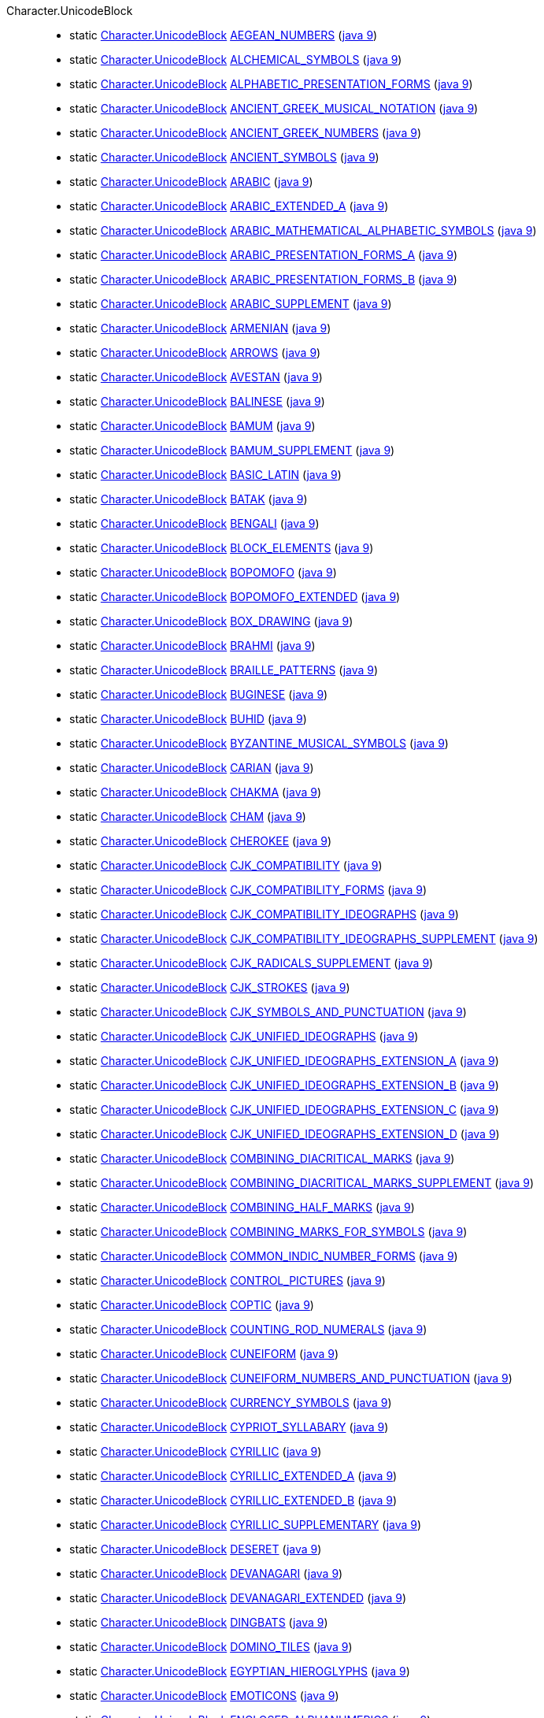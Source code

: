 ////
Automatically generated by PainlessDocGenerator. Do not edit.
Rebuild by running `gradle generatePainlessApi`.
////

[[painless-api-reference-Character-UnicodeBlock]]++Character.UnicodeBlock++::
** [[painless-api-reference-Character-UnicodeBlock-AEGEAN_NUMBERS]]static <<painless-api-reference-Character-UnicodeBlock,Character.UnicodeBlock>> link:{java8-javadoc}/java/lang/Character.UnicodeBlock.html#AEGEAN_NUMBERS[AEGEAN_NUMBERS] (link:{java9-javadoc}/java/lang/Character.UnicodeBlock.html#AEGEAN_NUMBERS[java 9])
** [[painless-api-reference-Character-UnicodeBlock-ALCHEMICAL_SYMBOLS]]static <<painless-api-reference-Character-UnicodeBlock,Character.UnicodeBlock>> link:{java8-javadoc}/java/lang/Character.UnicodeBlock.html#ALCHEMICAL_SYMBOLS[ALCHEMICAL_SYMBOLS] (link:{java9-javadoc}/java/lang/Character.UnicodeBlock.html#ALCHEMICAL_SYMBOLS[java 9])
** [[painless-api-reference-Character-UnicodeBlock-ALPHABETIC_PRESENTATION_FORMS]]static <<painless-api-reference-Character-UnicodeBlock,Character.UnicodeBlock>> link:{java8-javadoc}/java/lang/Character.UnicodeBlock.html#ALPHABETIC_PRESENTATION_FORMS[ALPHABETIC_PRESENTATION_FORMS] (link:{java9-javadoc}/java/lang/Character.UnicodeBlock.html#ALPHABETIC_PRESENTATION_FORMS[java 9])
** [[painless-api-reference-Character-UnicodeBlock-ANCIENT_GREEK_MUSICAL_NOTATION]]static <<painless-api-reference-Character-UnicodeBlock,Character.UnicodeBlock>> link:{java8-javadoc}/java/lang/Character.UnicodeBlock.html#ANCIENT_GREEK_MUSICAL_NOTATION[ANCIENT_GREEK_MUSICAL_NOTATION] (link:{java9-javadoc}/java/lang/Character.UnicodeBlock.html#ANCIENT_GREEK_MUSICAL_NOTATION[java 9])
** [[painless-api-reference-Character-UnicodeBlock-ANCIENT_GREEK_NUMBERS]]static <<painless-api-reference-Character-UnicodeBlock,Character.UnicodeBlock>> link:{java8-javadoc}/java/lang/Character.UnicodeBlock.html#ANCIENT_GREEK_NUMBERS[ANCIENT_GREEK_NUMBERS] (link:{java9-javadoc}/java/lang/Character.UnicodeBlock.html#ANCIENT_GREEK_NUMBERS[java 9])
** [[painless-api-reference-Character-UnicodeBlock-ANCIENT_SYMBOLS]]static <<painless-api-reference-Character-UnicodeBlock,Character.UnicodeBlock>> link:{java8-javadoc}/java/lang/Character.UnicodeBlock.html#ANCIENT_SYMBOLS[ANCIENT_SYMBOLS] (link:{java9-javadoc}/java/lang/Character.UnicodeBlock.html#ANCIENT_SYMBOLS[java 9])
** [[painless-api-reference-Character-UnicodeBlock-ARABIC]]static <<painless-api-reference-Character-UnicodeBlock,Character.UnicodeBlock>> link:{java8-javadoc}/java/lang/Character.UnicodeBlock.html#ARABIC[ARABIC] (link:{java9-javadoc}/java/lang/Character.UnicodeBlock.html#ARABIC[java 9])
** [[painless-api-reference-Character-UnicodeBlock-ARABIC_EXTENDED_A]]static <<painless-api-reference-Character-UnicodeBlock,Character.UnicodeBlock>> link:{java8-javadoc}/java/lang/Character.UnicodeBlock.html#ARABIC_EXTENDED_A[ARABIC_EXTENDED_A] (link:{java9-javadoc}/java/lang/Character.UnicodeBlock.html#ARABIC_EXTENDED_A[java 9])
** [[painless-api-reference-Character-UnicodeBlock-ARABIC_MATHEMATICAL_ALPHABETIC_SYMBOLS]]static <<painless-api-reference-Character-UnicodeBlock,Character.UnicodeBlock>> link:{java8-javadoc}/java/lang/Character.UnicodeBlock.html#ARABIC_MATHEMATICAL_ALPHABETIC_SYMBOLS[ARABIC_MATHEMATICAL_ALPHABETIC_SYMBOLS] (link:{java9-javadoc}/java/lang/Character.UnicodeBlock.html#ARABIC_MATHEMATICAL_ALPHABETIC_SYMBOLS[java 9])
** [[painless-api-reference-Character-UnicodeBlock-ARABIC_PRESENTATION_FORMS_A]]static <<painless-api-reference-Character-UnicodeBlock,Character.UnicodeBlock>> link:{java8-javadoc}/java/lang/Character.UnicodeBlock.html#ARABIC_PRESENTATION_FORMS_A[ARABIC_PRESENTATION_FORMS_A] (link:{java9-javadoc}/java/lang/Character.UnicodeBlock.html#ARABIC_PRESENTATION_FORMS_A[java 9])
** [[painless-api-reference-Character-UnicodeBlock-ARABIC_PRESENTATION_FORMS_B]]static <<painless-api-reference-Character-UnicodeBlock,Character.UnicodeBlock>> link:{java8-javadoc}/java/lang/Character.UnicodeBlock.html#ARABIC_PRESENTATION_FORMS_B[ARABIC_PRESENTATION_FORMS_B] (link:{java9-javadoc}/java/lang/Character.UnicodeBlock.html#ARABIC_PRESENTATION_FORMS_B[java 9])
** [[painless-api-reference-Character-UnicodeBlock-ARABIC_SUPPLEMENT]]static <<painless-api-reference-Character-UnicodeBlock,Character.UnicodeBlock>> link:{java8-javadoc}/java/lang/Character.UnicodeBlock.html#ARABIC_SUPPLEMENT[ARABIC_SUPPLEMENT] (link:{java9-javadoc}/java/lang/Character.UnicodeBlock.html#ARABIC_SUPPLEMENT[java 9])
** [[painless-api-reference-Character-UnicodeBlock-ARMENIAN]]static <<painless-api-reference-Character-UnicodeBlock,Character.UnicodeBlock>> link:{java8-javadoc}/java/lang/Character.UnicodeBlock.html#ARMENIAN[ARMENIAN] (link:{java9-javadoc}/java/lang/Character.UnicodeBlock.html#ARMENIAN[java 9])
** [[painless-api-reference-Character-UnicodeBlock-ARROWS]]static <<painless-api-reference-Character-UnicodeBlock,Character.UnicodeBlock>> link:{java8-javadoc}/java/lang/Character.UnicodeBlock.html#ARROWS[ARROWS] (link:{java9-javadoc}/java/lang/Character.UnicodeBlock.html#ARROWS[java 9])
** [[painless-api-reference-Character-UnicodeBlock-AVESTAN]]static <<painless-api-reference-Character-UnicodeBlock,Character.UnicodeBlock>> link:{java8-javadoc}/java/lang/Character.UnicodeBlock.html#AVESTAN[AVESTAN] (link:{java9-javadoc}/java/lang/Character.UnicodeBlock.html#AVESTAN[java 9])
** [[painless-api-reference-Character-UnicodeBlock-BALINESE]]static <<painless-api-reference-Character-UnicodeBlock,Character.UnicodeBlock>> link:{java8-javadoc}/java/lang/Character.UnicodeBlock.html#BALINESE[BALINESE] (link:{java9-javadoc}/java/lang/Character.UnicodeBlock.html#BALINESE[java 9])
** [[painless-api-reference-Character-UnicodeBlock-BAMUM]]static <<painless-api-reference-Character-UnicodeBlock,Character.UnicodeBlock>> link:{java8-javadoc}/java/lang/Character.UnicodeBlock.html#BAMUM[BAMUM] (link:{java9-javadoc}/java/lang/Character.UnicodeBlock.html#BAMUM[java 9])
** [[painless-api-reference-Character-UnicodeBlock-BAMUM_SUPPLEMENT]]static <<painless-api-reference-Character-UnicodeBlock,Character.UnicodeBlock>> link:{java8-javadoc}/java/lang/Character.UnicodeBlock.html#BAMUM_SUPPLEMENT[BAMUM_SUPPLEMENT] (link:{java9-javadoc}/java/lang/Character.UnicodeBlock.html#BAMUM_SUPPLEMENT[java 9])
** [[painless-api-reference-Character-UnicodeBlock-BASIC_LATIN]]static <<painless-api-reference-Character-UnicodeBlock,Character.UnicodeBlock>> link:{java8-javadoc}/java/lang/Character.UnicodeBlock.html#BASIC_LATIN[BASIC_LATIN] (link:{java9-javadoc}/java/lang/Character.UnicodeBlock.html#BASIC_LATIN[java 9])
** [[painless-api-reference-Character-UnicodeBlock-BATAK]]static <<painless-api-reference-Character-UnicodeBlock,Character.UnicodeBlock>> link:{java8-javadoc}/java/lang/Character.UnicodeBlock.html#BATAK[BATAK] (link:{java9-javadoc}/java/lang/Character.UnicodeBlock.html#BATAK[java 9])
** [[painless-api-reference-Character-UnicodeBlock-BENGALI]]static <<painless-api-reference-Character-UnicodeBlock,Character.UnicodeBlock>> link:{java8-javadoc}/java/lang/Character.UnicodeBlock.html#BENGALI[BENGALI] (link:{java9-javadoc}/java/lang/Character.UnicodeBlock.html#BENGALI[java 9])
** [[painless-api-reference-Character-UnicodeBlock-BLOCK_ELEMENTS]]static <<painless-api-reference-Character-UnicodeBlock,Character.UnicodeBlock>> link:{java8-javadoc}/java/lang/Character.UnicodeBlock.html#BLOCK_ELEMENTS[BLOCK_ELEMENTS] (link:{java9-javadoc}/java/lang/Character.UnicodeBlock.html#BLOCK_ELEMENTS[java 9])
** [[painless-api-reference-Character-UnicodeBlock-BOPOMOFO]]static <<painless-api-reference-Character-UnicodeBlock,Character.UnicodeBlock>> link:{java8-javadoc}/java/lang/Character.UnicodeBlock.html#BOPOMOFO[BOPOMOFO] (link:{java9-javadoc}/java/lang/Character.UnicodeBlock.html#BOPOMOFO[java 9])
** [[painless-api-reference-Character-UnicodeBlock-BOPOMOFO_EXTENDED]]static <<painless-api-reference-Character-UnicodeBlock,Character.UnicodeBlock>> link:{java8-javadoc}/java/lang/Character.UnicodeBlock.html#BOPOMOFO_EXTENDED[BOPOMOFO_EXTENDED] (link:{java9-javadoc}/java/lang/Character.UnicodeBlock.html#BOPOMOFO_EXTENDED[java 9])
** [[painless-api-reference-Character-UnicodeBlock-BOX_DRAWING]]static <<painless-api-reference-Character-UnicodeBlock,Character.UnicodeBlock>> link:{java8-javadoc}/java/lang/Character.UnicodeBlock.html#BOX_DRAWING[BOX_DRAWING] (link:{java9-javadoc}/java/lang/Character.UnicodeBlock.html#BOX_DRAWING[java 9])
** [[painless-api-reference-Character-UnicodeBlock-BRAHMI]]static <<painless-api-reference-Character-UnicodeBlock,Character.UnicodeBlock>> link:{java8-javadoc}/java/lang/Character.UnicodeBlock.html#BRAHMI[BRAHMI] (link:{java9-javadoc}/java/lang/Character.UnicodeBlock.html#BRAHMI[java 9])
** [[painless-api-reference-Character-UnicodeBlock-BRAILLE_PATTERNS]]static <<painless-api-reference-Character-UnicodeBlock,Character.UnicodeBlock>> link:{java8-javadoc}/java/lang/Character.UnicodeBlock.html#BRAILLE_PATTERNS[BRAILLE_PATTERNS] (link:{java9-javadoc}/java/lang/Character.UnicodeBlock.html#BRAILLE_PATTERNS[java 9])
** [[painless-api-reference-Character-UnicodeBlock-BUGINESE]]static <<painless-api-reference-Character-UnicodeBlock,Character.UnicodeBlock>> link:{java8-javadoc}/java/lang/Character.UnicodeBlock.html#BUGINESE[BUGINESE] (link:{java9-javadoc}/java/lang/Character.UnicodeBlock.html#BUGINESE[java 9])
** [[painless-api-reference-Character-UnicodeBlock-BUHID]]static <<painless-api-reference-Character-UnicodeBlock,Character.UnicodeBlock>> link:{java8-javadoc}/java/lang/Character.UnicodeBlock.html#BUHID[BUHID] (link:{java9-javadoc}/java/lang/Character.UnicodeBlock.html#BUHID[java 9])
** [[painless-api-reference-Character-UnicodeBlock-BYZANTINE_MUSICAL_SYMBOLS]]static <<painless-api-reference-Character-UnicodeBlock,Character.UnicodeBlock>> link:{java8-javadoc}/java/lang/Character.UnicodeBlock.html#BYZANTINE_MUSICAL_SYMBOLS[BYZANTINE_MUSICAL_SYMBOLS] (link:{java9-javadoc}/java/lang/Character.UnicodeBlock.html#BYZANTINE_MUSICAL_SYMBOLS[java 9])
** [[painless-api-reference-Character-UnicodeBlock-CARIAN]]static <<painless-api-reference-Character-UnicodeBlock,Character.UnicodeBlock>> link:{java8-javadoc}/java/lang/Character.UnicodeBlock.html#CARIAN[CARIAN] (link:{java9-javadoc}/java/lang/Character.UnicodeBlock.html#CARIAN[java 9])
** [[painless-api-reference-Character-UnicodeBlock-CHAKMA]]static <<painless-api-reference-Character-UnicodeBlock,Character.UnicodeBlock>> link:{java8-javadoc}/java/lang/Character.UnicodeBlock.html#CHAKMA[CHAKMA] (link:{java9-javadoc}/java/lang/Character.UnicodeBlock.html#CHAKMA[java 9])
** [[painless-api-reference-Character-UnicodeBlock-CHAM]]static <<painless-api-reference-Character-UnicodeBlock,Character.UnicodeBlock>> link:{java8-javadoc}/java/lang/Character.UnicodeBlock.html#CHAM[CHAM] (link:{java9-javadoc}/java/lang/Character.UnicodeBlock.html#CHAM[java 9])
** [[painless-api-reference-Character-UnicodeBlock-CHEROKEE]]static <<painless-api-reference-Character-UnicodeBlock,Character.UnicodeBlock>> link:{java8-javadoc}/java/lang/Character.UnicodeBlock.html#CHEROKEE[CHEROKEE] (link:{java9-javadoc}/java/lang/Character.UnicodeBlock.html#CHEROKEE[java 9])
** [[painless-api-reference-Character-UnicodeBlock-CJK_COMPATIBILITY]]static <<painless-api-reference-Character-UnicodeBlock,Character.UnicodeBlock>> link:{java8-javadoc}/java/lang/Character.UnicodeBlock.html#CJK_COMPATIBILITY[CJK_COMPATIBILITY] (link:{java9-javadoc}/java/lang/Character.UnicodeBlock.html#CJK_COMPATIBILITY[java 9])
** [[painless-api-reference-Character-UnicodeBlock-CJK_COMPATIBILITY_FORMS]]static <<painless-api-reference-Character-UnicodeBlock,Character.UnicodeBlock>> link:{java8-javadoc}/java/lang/Character.UnicodeBlock.html#CJK_COMPATIBILITY_FORMS[CJK_COMPATIBILITY_FORMS] (link:{java9-javadoc}/java/lang/Character.UnicodeBlock.html#CJK_COMPATIBILITY_FORMS[java 9])
** [[painless-api-reference-Character-UnicodeBlock-CJK_COMPATIBILITY_IDEOGRAPHS]]static <<painless-api-reference-Character-UnicodeBlock,Character.UnicodeBlock>> link:{java8-javadoc}/java/lang/Character.UnicodeBlock.html#CJK_COMPATIBILITY_IDEOGRAPHS[CJK_COMPATIBILITY_IDEOGRAPHS] (link:{java9-javadoc}/java/lang/Character.UnicodeBlock.html#CJK_COMPATIBILITY_IDEOGRAPHS[java 9])
** [[painless-api-reference-Character-UnicodeBlock-CJK_COMPATIBILITY_IDEOGRAPHS_SUPPLEMENT]]static <<painless-api-reference-Character-UnicodeBlock,Character.UnicodeBlock>> link:{java8-javadoc}/java/lang/Character.UnicodeBlock.html#CJK_COMPATIBILITY_IDEOGRAPHS_SUPPLEMENT[CJK_COMPATIBILITY_IDEOGRAPHS_SUPPLEMENT] (link:{java9-javadoc}/java/lang/Character.UnicodeBlock.html#CJK_COMPATIBILITY_IDEOGRAPHS_SUPPLEMENT[java 9])
** [[painless-api-reference-Character-UnicodeBlock-CJK_RADICALS_SUPPLEMENT]]static <<painless-api-reference-Character-UnicodeBlock,Character.UnicodeBlock>> link:{java8-javadoc}/java/lang/Character.UnicodeBlock.html#CJK_RADICALS_SUPPLEMENT[CJK_RADICALS_SUPPLEMENT] (link:{java9-javadoc}/java/lang/Character.UnicodeBlock.html#CJK_RADICALS_SUPPLEMENT[java 9])
** [[painless-api-reference-Character-UnicodeBlock-CJK_STROKES]]static <<painless-api-reference-Character-UnicodeBlock,Character.UnicodeBlock>> link:{java8-javadoc}/java/lang/Character.UnicodeBlock.html#CJK_STROKES[CJK_STROKES] (link:{java9-javadoc}/java/lang/Character.UnicodeBlock.html#CJK_STROKES[java 9])
** [[painless-api-reference-Character-UnicodeBlock-CJK_SYMBOLS_AND_PUNCTUATION]]static <<painless-api-reference-Character-UnicodeBlock,Character.UnicodeBlock>> link:{java8-javadoc}/java/lang/Character.UnicodeBlock.html#CJK_SYMBOLS_AND_PUNCTUATION[CJK_SYMBOLS_AND_PUNCTUATION] (link:{java9-javadoc}/java/lang/Character.UnicodeBlock.html#CJK_SYMBOLS_AND_PUNCTUATION[java 9])
** [[painless-api-reference-Character-UnicodeBlock-CJK_UNIFIED_IDEOGRAPHS]]static <<painless-api-reference-Character-UnicodeBlock,Character.UnicodeBlock>> link:{java8-javadoc}/java/lang/Character.UnicodeBlock.html#CJK_UNIFIED_IDEOGRAPHS[CJK_UNIFIED_IDEOGRAPHS] (link:{java9-javadoc}/java/lang/Character.UnicodeBlock.html#CJK_UNIFIED_IDEOGRAPHS[java 9])
** [[painless-api-reference-Character-UnicodeBlock-CJK_UNIFIED_IDEOGRAPHS_EXTENSION_A]]static <<painless-api-reference-Character-UnicodeBlock,Character.UnicodeBlock>> link:{java8-javadoc}/java/lang/Character.UnicodeBlock.html#CJK_UNIFIED_IDEOGRAPHS_EXTENSION_A[CJK_UNIFIED_IDEOGRAPHS_EXTENSION_A] (link:{java9-javadoc}/java/lang/Character.UnicodeBlock.html#CJK_UNIFIED_IDEOGRAPHS_EXTENSION_A[java 9])
** [[painless-api-reference-Character-UnicodeBlock-CJK_UNIFIED_IDEOGRAPHS_EXTENSION_B]]static <<painless-api-reference-Character-UnicodeBlock,Character.UnicodeBlock>> link:{java8-javadoc}/java/lang/Character.UnicodeBlock.html#CJK_UNIFIED_IDEOGRAPHS_EXTENSION_B[CJK_UNIFIED_IDEOGRAPHS_EXTENSION_B] (link:{java9-javadoc}/java/lang/Character.UnicodeBlock.html#CJK_UNIFIED_IDEOGRAPHS_EXTENSION_B[java 9])
** [[painless-api-reference-Character-UnicodeBlock-CJK_UNIFIED_IDEOGRAPHS_EXTENSION_C]]static <<painless-api-reference-Character-UnicodeBlock,Character.UnicodeBlock>> link:{java8-javadoc}/java/lang/Character.UnicodeBlock.html#CJK_UNIFIED_IDEOGRAPHS_EXTENSION_C[CJK_UNIFIED_IDEOGRAPHS_EXTENSION_C] (link:{java9-javadoc}/java/lang/Character.UnicodeBlock.html#CJK_UNIFIED_IDEOGRAPHS_EXTENSION_C[java 9])
** [[painless-api-reference-Character-UnicodeBlock-CJK_UNIFIED_IDEOGRAPHS_EXTENSION_D]]static <<painless-api-reference-Character-UnicodeBlock,Character.UnicodeBlock>> link:{java8-javadoc}/java/lang/Character.UnicodeBlock.html#CJK_UNIFIED_IDEOGRAPHS_EXTENSION_D[CJK_UNIFIED_IDEOGRAPHS_EXTENSION_D] (link:{java9-javadoc}/java/lang/Character.UnicodeBlock.html#CJK_UNIFIED_IDEOGRAPHS_EXTENSION_D[java 9])
** [[painless-api-reference-Character-UnicodeBlock-COMBINING_DIACRITICAL_MARKS]]static <<painless-api-reference-Character-UnicodeBlock,Character.UnicodeBlock>> link:{java8-javadoc}/java/lang/Character.UnicodeBlock.html#COMBINING_DIACRITICAL_MARKS[COMBINING_DIACRITICAL_MARKS] (link:{java9-javadoc}/java/lang/Character.UnicodeBlock.html#COMBINING_DIACRITICAL_MARKS[java 9])
** [[painless-api-reference-Character-UnicodeBlock-COMBINING_DIACRITICAL_MARKS_SUPPLEMENT]]static <<painless-api-reference-Character-UnicodeBlock,Character.UnicodeBlock>> link:{java8-javadoc}/java/lang/Character.UnicodeBlock.html#COMBINING_DIACRITICAL_MARKS_SUPPLEMENT[COMBINING_DIACRITICAL_MARKS_SUPPLEMENT] (link:{java9-javadoc}/java/lang/Character.UnicodeBlock.html#COMBINING_DIACRITICAL_MARKS_SUPPLEMENT[java 9])
** [[painless-api-reference-Character-UnicodeBlock-COMBINING_HALF_MARKS]]static <<painless-api-reference-Character-UnicodeBlock,Character.UnicodeBlock>> link:{java8-javadoc}/java/lang/Character.UnicodeBlock.html#COMBINING_HALF_MARKS[COMBINING_HALF_MARKS] (link:{java9-javadoc}/java/lang/Character.UnicodeBlock.html#COMBINING_HALF_MARKS[java 9])
** [[painless-api-reference-Character-UnicodeBlock-COMBINING_MARKS_FOR_SYMBOLS]]static <<painless-api-reference-Character-UnicodeBlock,Character.UnicodeBlock>> link:{java8-javadoc}/java/lang/Character.UnicodeBlock.html#COMBINING_MARKS_FOR_SYMBOLS[COMBINING_MARKS_FOR_SYMBOLS] (link:{java9-javadoc}/java/lang/Character.UnicodeBlock.html#COMBINING_MARKS_FOR_SYMBOLS[java 9])
** [[painless-api-reference-Character-UnicodeBlock-COMMON_INDIC_NUMBER_FORMS]]static <<painless-api-reference-Character-UnicodeBlock,Character.UnicodeBlock>> link:{java8-javadoc}/java/lang/Character.UnicodeBlock.html#COMMON_INDIC_NUMBER_FORMS[COMMON_INDIC_NUMBER_FORMS] (link:{java9-javadoc}/java/lang/Character.UnicodeBlock.html#COMMON_INDIC_NUMBER_FORMS[java 9])
** [[painless-api-reference-Character-UnicodeBlock-CONTROL_PICTURES]]static <<painless-api-reference-Character-UnicodeBlock,Character.UnicodeBlock>> link:{java8-javadoc}/java/lang/Character.UnicodeBlock.html#CONTROL_PICTURES[CONTROL_PICTURES] (link:{java9-javadoc}/java/lang/Character.UnicodeBlock.html#CONTROL_PICTURES[java 9])
** [[painless-api-reference-Character-UnicodeBlock-COPTIC]]static <<painless-api-reference-Character-UnicodeBlock,Character.UnicodeBlock>> link:{java8-javadoc}/java/lang/Character.UnicodeBlock.html#COPTIC[COPTIC] (link:{java9-javadoc}/java/lang/Character.UnicodeBlock.html#COPTIC[java 9])
** [[painless-api-reference-Character-UnicodeBlock-COUNTING_ROD_NUMERALS]]static <<painless-api-reference-Character-UnicodeBlock,Character.UnicodeBlock>> link:{java8-javadoc}/java/lang/Character.UnicodeBlock.html#COUNTING_ROD_NUMERALS[COUNTING_ROD_NUMERALS] (link:{java9-javadoc}/java/lang/Character.UnicodeBlock.html#COUNTING_ROD_NUMERALS[java 9])
** [[painless-api-reference-Character-UnicodeBlock-CUNEIFORM]]static <<painless-api-reference-Character-UnicodeBlock,Character.UnicodeBlock>> link:{java8-javadoc}/java/lang/Character.UnicodeBlock.html#CUNEIFORM[CUNEIFORM] (link:{java9-javadoc}/java/lang/Character.UnicodeBlock.html#CUNEIFORM[java 9])
** [[painless-api-reference-Character-UnicodeBlock-CUNEIFORM_NUMBERS_AND_PUNCTUATION]]static <<painless-api-reference-Character-UnicodeBlock,Character.UnicodeBlock>> link:{java8-javadoc}/java/lang/Character.UnicodeBlock.html#CUNEIFORM_NUMBERS_AND_PUNCTUATION[CUNEIFORM_NUMBERS_AND_PUNCTUATION] (link:{java9-javadoc}/java/lang/Character.UnicodeBlock.html#CUNEIFORM_NUMBERS_AND_PUNCTUATION[java 9])
** [[painless-api-reference-Character-UnicodeBlock-CURRENCY_SYMBOLS]]static <<painless-api-reference-Character-UnicodeBlock,Character.UnicodeBlock>> link:{java8-javadoc}/java/lang/Character.UnicodeBlock.html#CURRENCY_SYMBOLS[CURRENCY_SYMBOLS] (link:{java9-javadoc}/java/lang/Character.UnicodeBlock.html#CURRENCY_SYMBOLS[java 9])
** [[painless-api-reference-Character-UnicodeBlock-CYPRIOT_SYLLABARY]]static <<painless-api-reference-Character-UnicodeBlock,Character.UnicodeBlock>> link:{java8-javadoc}/java/lang/Character.UnicodeBlock.html#CYPRIOT_SYLLABARY[CYPRIOT_SYLLABARY] (link:{java9-javadoc}/java/lang/Character.UnicodeBlock.html#CYPRIOT_SYLLABARY[java 9])
** [[painless-api-reference-Character-UnicodeBlock-CYRILLIC]]static <<painless-api-reference-Character-UnicodeBlock,Character.UnicodeBlock>> link:{java8-javadoc}/java/lang/Character.UnicodeBlock.html#CYRILLIC[CYRILLIC] (link:{java9-javadoc}/java/lang/Character.UnicodeBlock.html#CYRILLIC[java 9])
** [[painless-api-reference-Character-UnicodeBlock-CYRILLIC_EXTENDED_A]]static <<painless-api-reference-Character-UnicodeBlock,Character.UnicodeBlock>> link:{java8-javadoc}/java/lang/Character.UnicodeBlock.html#CYRILLIC_EXTENDED_A[CYRILLIC_EXTENDED_A] (link:{java9-javadoc}/java/lang/Character.UnicodeBlock.html#CYRILLIC_EXTENDED_A[java 9])
** [[painless-api-reference-Character-UnicodeBlock-CYRILLIC_EXTENDED_B]]static <<painless-api-reference-Character-UnicodeBlock,Character.UnicodeBlock>> link:{java8-javadoc}/java/lang/Character.UnicodeBlock.html#CYRILLIC_EXTENDED_B[CYRILLIC_EXTENDED_B] (link:{java9-javadoc}/java/lang/Character.UnicodeBlock.html#CYRILLIC_EXTENDED_B[java 9])
** [[painless-api-reference-Character-UnicodeBlock-CYRILLIC_SUPPLEMENTARY]]static <<painless-api-reference-Character-UnicodeBlock,Character.UnicodeBlock>> link:{java8-javadoc}/java/lang/Character.UnicodeBlock.html#CYRILLIC_SUPPLEMENTARY[CYRILLIC_SUPPLEMENTARY] (link:{java9-javadoc}/java/lang/Character.UnicodeBlock.html#CYRILLIC_SUPPLEMENTARY[java 9])
** [[painless-api-reference-Character-UnicodeBlock-DESERET]]static <<painless-api-reference-Character-UnicodeBlock,Character.UnicodeBlock>> link:{java8-javadoc}/java/lang/Character.UnicodeBlock.html#DESERET[DESERET] (link:{java9-javadoc}/java/lang/Character.UnicodeBlock.html#DESERET[java 9])
** [[painless-api-reference-Character-UnicodeBlock-DEVANAGARI]]static <<painless-api-reference-Character-UnicodeBlock,Character.UnicodeBlock>> link:{java8-javadoc}/java/lang/Character.UnicodeBlock.html#DEVANAGARI[DEVANAGARI] (link:{java9-javadoc}/java/lang/Character.UnicodeBlock.html#DEVANAGARI[java 9])
** [[painless-api-reference-Character-UnicodeBlock-DEVANAGARI_EXTENDED]]static <<painless-api-reference-Character-UnicodeBlock,Character.UnicodeBlock>> link:{java8-javadoc}/java/lang/Character.UnicodeBlock.html#DEVANAGARI_EXTENDED[DEVANAGARI_EXTENDED] (link:{java9-javadoc}/java/lang/Character.UnicodeBlock.html#DEVANAGARI_EXTENDED[java 9])
** [[painless-api-reference-Character-UnicodeBlock-DINGBATS]]static <<painless-api-reference-Character-UnicodeBlock,Character.UnicodeBlock>> link:{java8-javadoc}/java/lang/Character.UnicodeBlock.html#DINGBATS[DINGBATS] (link:{java9-javadoc}/java/lang/Character.UnicodeBlock.html#DINGBATS[java 9])
** [[painless-api-reference-Character-UnicodeBlock-DOMINO_TILES]]static <<painless-api-reference-Character-UnicodeBlock,Character.UnicodeBlock>> link:{java8-javadoc}/java/lang/Character.UnicodeBlock.html#DOMINO_TILES[DOMINO_TILES] (link:{java9-javadoc}/java/lang/Character.UnicodeBlock.html#DOMINO_TILES[java 9])
** [[painless-api-reference-Character-UnicodeBlock-EGYPTIAN_HIEROGLYPHS]]static <<painless-api-reference-Character-UnicodeBlock,Character.UnicodeBlock>> link:{java8-javadoc}/java/lang/Character.UnicodeBlock.html#EGYPTIAN_HIEROGLYPHS[EGYPTIAN_HIEROGLYPHS] (link:{java9-javadoc}/java/lang/Character.UnicodeBlock.html#EGYPTIAN_HIEROGLYPHS[java 9])
** [[painless-api-reference-Character-UnicodeBlock-EMOTICONS]]static <<painless-api-reference-Character-UnicodeBlock,Character.UnicodeBlock>> link:{java8-javadoc}/java/lang/Character.UnicodeBlock.html#EMOTICONS[EMOTICONS] (link:{java9-javadoc}/java/lang/Character.UnicodeBlock.html#EMOTICONS[java 9])
** [[painless-api-reference-Character-UnicodeBlock-ENCLOSED_ALPHANUMERICS]]static <<painless-api-reference-Character-UnicodeBlock,Character.UnicodeBlock>> link:{java8-javadoc}/java/lang/Character.UnicodeBlock.html#ENCLOSED_ALPHANUMERICS[ENCLOSED_ALPHANUMERICS] (link:{java9-javadoc}/java/lang/Character.UnicodeBlock.html#ENCLOSED_ALPHANUMERICS[java 9])
** [[painless-api-reference-Character-UnicodeBlock-ENCLOSED_ALPHANUMERIC_SUPPLEMENT]]static <<painless-api-reference-Character-UnicodeBlock,Character.UnicodeBlock>> link:{java8-javadoc}/java/lang/Character.UnicodeBlock.html#ENCLOSED_ALPHANUMERIC_SUPPLEMENT[ENCLOSED_ALPHANUMERIC_SUPPLEMENT] (link:{java9-javadoc}/java/lang/Character.UnicodeBlock.html#ENCLOSED_ALPHANUMERIC_SUPPLEMENT[java 9])
** [[painless-api-reference-Character-UnicodeBlock-ENCLOSED_CJK_LETTERS_AND_MONTHS]]static <<painless-api-reference-Character-UnicodeBlock,Character.UnicodeBlock>> link:{java8-javadoc}/java/lang/Character.UnicodeBlock.html#ENCLOSED_CJK_LETTERS_AND_MONTHS[ENCLOSED_CJK_LETTERS_AND_MONTHS] (link:{java9-javadoc}/java/lang/Character.UnicodeBlock.html#ENCLOSED_CJK_LETTERS_AND_MONTHS[java 9])
** [[painless-api-reference-Character-UnicodeBlock-ENCLOSED_IDEOGRAPHIC_SUPPLEMENT]]static <<painless-api-reference-Character-UnicodeBlock,Character.UnicodeBlock>> link:{java8-javadoc}/java/lang/Character.UnicodeBlock.html#ENCLOSED_IDEOGRAPHIC_SUPPLEMENT[ENCLOSED_IDEOGRAPHIC_SUPPLEMENT] (link:{java9-javadoc}/java/lang/Character.UnicodeBlock.html#ENCLOSED_IDEOGRAPHIC_SUPPLEMENT[java 9])
** [[painless-api-reference-Character-UnicodeBlock-ETHIOPIC]]static <<painless-api-reference-Character-UnicodeBlock,Character.UnicodeBlock>> link:{java8-javadoc}/java/lang/Character.UnicodeBlock.html#ETHIOPIC[ETHIOPIC] (link:{java9-javadoc}/java/lang/Character.UnicodeBlock.html#ETHIOPIC[java 9])
** [[painless-api-reference-Character-UnicodeBlock-ETHIOPIC_EXTENDED]]static <<painless-api-reference-Character-UnicodeBlock,Character.UnicodeBlock>> link:{java8-javadoc}/java/lang/Character.UnicodeBlock.html#ETHIOPIC_EXTENDED[ETHIOPIC_EXTENDED] (link:{java9-javadoc}/java/lang/Character.UnicodeBlock.html#ETHIOPIC_EXTENDED[java 9])
** [[painless-api-reference-Character-UnicodeBlock-ETHIOPIC_EXTENDED_A]]static <<painless-api-reference-Character-UnicodeBlock,Character.UnicodeBlock>> link:{java8-javadoc}/java/lang/Character.UnicodeBlock.html#ETHIOPIC_EXTENDED_A[ETHIOPIC_EXTENDED_A] (link:{java9-javadoc}/java/lang/Character.UnicodeBlock.html#ETHIOPIC_EXTENDED_A[java 9])
** [[painless-api-reference-Character-UnicodeBlock-ETHIOPIC_SUPPLEMENT]]static <<painless-api-reference-Character-UnicodeBlock,Character.UnicodeBlock>> link:{java8-javadoc}/java/lang/Character.UnicodeBlock.html#ETHIOPIC_SUPPLEMENT[ETHIOPIC_SUPPLEMENT] (link:{java9-javadoc}/java/lang/Character.UnicodeBlock.html#ETHIOPIC_SUPPLEMENT[java 9])
** [[painless-api-reference-Character-UnicodeBlock-GENERAL_PUNCTUATION]]static <<painless-api-reference-Character-UnicodeBlock,Character.UnicodeBlock>> link:{java8-javadoc}/java/lang/Character.UnicodeBlock.html#GENERAL_PUNCTUATION[GENERAL_PUNCTUATION] (link:{java9-javadoc}/java/lang/Character.UnicodeBlock.html#GENERAL_PUNCTUATION[java 9])
** [[painless-api-reference-Character-UnicodeBlock-GEOMETRIC_SHAPES]]static <<painless-api-reference-Character-UnicodeBlock,Character.UnicodeBlock>> link:{java8-javadoc}/java/lang/Character.UnicodeBlock.html#GEOMETRIC_SHAPES[GEOMETRIC_SHAPES] (link:{java9-javadoc}/java/lang/Character.UnicodeBlock.html#GEOMETRIC_SHAPES[java 9])
** [[painless-api-reference-Character-UnicodeBlock-GEORGIAN]]static <<painless-api-reference-Character-UnicodeBlock,Character.UnicodeBlock>> link:{java8-javadoc}/java/lang/Character.UnicodeBlock.html#GEORGIAN[GEORGIAN] (link:{java9-javadoc}/java/lang/Character.UnicodeBlock.html#GEORGIAN[java 9])
** [[painless-api-reference-Character-UnicodeBlock-GEORGIAN_SUPPLEMENT]]static <<painless-api-reference-Character-UnicodeBlock,Character.UnicodeBlock>> link:{java8-javadoc}/java/lang/Character.UnicodeBlock.html#GEORGIAN_SUPPLEMENT[GEORGIAN_SUPPLEMENT] (link:{java9-javadoc}/java/lang/Character.UnicodeBlock.html#GEORGIAN_SUPPLEMENT[java 9])
** [[painless-api-reference-Character-UnicodeBlock-GLAGOLITIC]]static <<painless-api-reference-Character-UnicodeBlock,Character.UnicodeBlock>> link:{java8-javadoc}/java/lang/Character.UnicodeBlock.html#GLAGOLITIC[GLAGOLITIC] (link:{java9-javadoc}/java/lang/Character.UnicodeBlock.html#GLAGOLITIC[java 9])
** [[painless-api-reference-Character-UnicodeBlock-GOTHIC]]static <<painless-api-reference-Character-UnicodeBlock,Character.UnicodeBlock>> link:{java8-javadoc}/java/lang/Character.UnicodeBlock.html#GOTHIC[GOTHIC] (link:{java9-javadoc}/java/lang/Character.UnicodeBlock.html#GOTHIC[java 9])
** [[painless-api-reference-Character-UnicodeBlock-GREEK]]static <<painless-api-reference-Character-UnicodeBlock,Character.UnicodeBlock>> link:{java8-javadoc}/java/lang/Character.UnicodeBlock.html#GREEK[GREEK] (link:{java9-javadoc}/java/lang/Character.UnicodeBlock.html#GREEK[java 9])
** [[painless-api-reference-Character-UnicodeBlock-GREEK_EXTENDED]]static <<painless-api-reference-Character-UnicodeBlock,Character.UnicodeBlock>> link:{java8-javadoc}/java/lang/Character.UnicodeBlock.html#GREEK_EXTENDED[GREEK_EXTENDED] (link:{java9-javadoc}/java/lang/Character.UnicodeBlock.html#GREEK_EXTENDED[java 9])
** [[painless-api-reference-Character-UnicodeBlock-GUJARATI]]static <<painless-api-reference-Character-UnicodeBlock,Character.UnicodeBlock>> link:{java8-javadoc}/java/lang/Character.UnicodeBlock.html#GUJARATI[GUJARATI] (link:{java9-javadoc}/java/lang/Character.UnicodeBlock.html#GUJARATI[java 9])
** [[painless-api-reference-Character-UnicodeBlock-GURMUKHI]]static <<painless-api-reference-Character-UnicodeBlock,Character.UnicodeBlock>> link:{java8-javadoc}/java/lang/Character.UnicodeBlock.html#GURMUKHI[GURMUKHI] (link:{java9-javadoc}/java/lang/Character.UnicodeBlock.html#GURMUKHI[java 9])
** [[painless-api-reference-Character-UnicodeBlock-HALFWIDTH_AND_FULLWIDTH_FORMS]]static <<painless-api-reference-Character-UnicodeBlock,Character.UnicodeBlock>> link:{java8-javadoc}/java/lang/Character.UnicodeBlock.html#HALFWIDTH_AND_FULLWIDTH_FORMS[HALFWIDTH_AND_FULLWIDTH_FORMS] (link:{java9-javadoc}/java/lang/Character.UnicodeBlock.html#HALFWIDTH_AND_FULLWIDTH_FORMS[java 9])
** [[painless-api-reference-Character-UnicodeBlock-HANGUL_COMPATIBILITY_JAMO]]static <<painless-api-reference-Character-UnicodeBlock,Character.UnicodeBlock>> link:{java8-javadoc}/java/lang/Character.UnicodeBlock.html#HANGUL_COMPATIBILITY_JAMO[HANGUL_COMPATIBILITY_JAMO] (link:{java9-javadoc}/java/lang/Character.UnicodeBlock.html#HANGUL_COMPATIBILITY_JAMO[java 9])
** [[painless-api-reference-Character-UnicodeBlock-HANGUL_JAMO]]static <<painless-api-reference-Character-UnicodeBlock,Character.UnicodeBlock>> link:{java8-javadoc}/java/lang/Character.UnicodeBlock.html#HANGUL_JAMO[HANGUL_JAMO] (link:{java9-javadoc}/java/lang/Character.UnicodeBlock.html#HANGUL_JAMO[java 9])
** [[painless-api-reference-Character-UnicodeBlock-HANGUL_JAMO_EXTENDED_A]]static <<painless-api-reference-Character-UnicodeBlock,Character.UnicodeBlock>> link:{java8-javadoc}/java/lang/Character.UnicodeBlock.html#HANGUL_JAMO_EXTENDED_A[HANGUL_JAMO_EXTENDED_A] (link:{java9-javadoc}/java/lang/Character.UnicodeBlock.html#HANGUL_JAMO_EXTENDED_A[java 9])
** [[painless-api-reference-Character-UnicodeBlock-HANGUL_JAMO_EXTENDED_B]]static <<painless-api-reference-Character-UnicodeBlock,Character.UnicodeBlock>> link:{java8-javadoc}/java/lang/Character.UnicodeBlock.html#HANGUL_JAMO_EXTENDED_B[HANGUL_JAMO_EXTENDED_B] (link:{java9-javadoc}/java/lang/Character.UnicodeBlock.html#HANGUL_JAMO_EXTENDED_B[java 9])
** [[painless-api-reference-Character-UnicodeBlock-HANGUL_SYLLABLES]]static <<painless-api-reference-Character-UnicodeBlock,Character.UnicodeBlock>> link:{java8-javadoc}/java/lang/Character.UnicodeBlock.html#HANGUL_SYLLABLES[HANGUL_SYLLABLES] (link:{java9-javadoc}/java/lang/Character.UnicodeBlock.html#HANGUL_SYLLABLES[java 9])
** [[painless-api-reference-Character-UnicodeBlock-HANUNOO]]static <<painless-api-reference-Character-UnicodeBlock,Character.UnicodeBlock>> link:{java8-javadoc}/java/lang/Character.UnicodeBlock.html#HANUNOO[HANUNOO] (link:{java9-javadoc}/java/lang/Character.UnicodeBlock.html#HANUNOO[java 9])
** [[painless-api-reference-Character-UnicodeBlock-HEBREW]]static <<painless-api-reference-Character-UnicodeBlock,Character.UnicodeBlock>> link:{java8-javadoc}/java/lang/Character.UnicodeBlock.html#HEBREW[HEBREW] (link:{java9-javadoc}/java/lang/Character.UnicodeBlock.html#HEBREW[java 9])
** [[painless-api-reference-Character-UnicodeBlock-HIGH_PRIVATE_USE_SURROGATES]]static <<painless-api-reference-Character-UnicodeBlock,Character.UnicodeBlock>> link:{java8-javadoc}/java/lang/Character.UnicodeBlock.html#HIGH_PRIVATE_USE_SURROGATES[HIGH_PRIVATE_USE_SURROGATES] (link:{java9-javadoc}/java/lang/Character.UnicodeBlock.html#HIGH_PRIVATE_USE_SURROGATES[java 9])
** [[painless-api-reference-Character-UnicodeBlock-HIGH_SURROGATES]]static <<painless-api-reference-Character-UnicodeBlock,Character.UnicodeBlock>> link:{java8-javadoc}/java/lang/Character.UnicodeBlock.html#HIGH_SURROGATES[HIGH_SURROGATES] (link:{java9-javadoc}/java/lang/Character.UnicodeBlock.html#HIGH_SURROGATES[java 9])
** [[painless-api-reference-Character-UnicodeBlock-HIRAGANA]]static <<painless-api-reference-Character-UnicodeBlock,Character.UnicodeBlock>> link:{java8-javadoc}/java/lang/Character.UnicodeBlock.html#HIRAGANA[HIRAGANA] (link:{java9-javadoc}/java/lang/Character.UnicodeBlock.html#HIRAGANA[java 9])
** [[painless-api-reference-Character-UnicodeBlock-IDEOGRAPHIC_DESCRIPTION_CHARACTERS]]static <<painless-api-reference-Character-UnicodeBlock,Character.UnicodeBlock>> link:{java8-javadoc}/java/lang/Character.UnicodeBlock.html#IDEOGRAPHIC_DESCRIPTION_CHARACTERS[IDEOGRAPHIC_DESCRIPTION_CHARACTERS] (link:{java9-javadoc}/java/lang/Character.UnicodeBlock.html#IDEOGRAPHIC_DESCRIPTION_CHARACTERS[java 9])
** [[painless-api-reference-Character-UnicodeBlock-IMPERIAL_ARAMAIC]]static <<painless-api-reference-Character-UnicodeBlock,Character.UnicodeBlock>> link:{java8-javadoc}/java/lang/Character.UnicodeBlock.html#IMPERIAL_ARAMAIC[IMPERIAL_ARAMAIC] (link:{java9-javadoc}/java/lang/Character.UnicodeBlock.html#IMPERIAL_ARAMAIC[java 9])
** [[painless-api-reference-Character-UnicodeBlock-INSCRIPTIONAL_PAHLAVI]]static <<painless-api-reference-Character-UnicodeBlock,Character.UnicodeBlock>> link:{java8-javadoc}/java/lang/Character.UnicodeBlock.html#INSCRIPTIONAL_PAHLAVI[INSCRIPTIONAL_PAHLAVI] (link:{java9-javadoc}/java/lang/Character.UnicodeBlock.html#INSCRIPTIONAL_PAHLAVI[java 9])
** [[painless-api-reference-Character-UnicodeBlock-INSCRIPTIONAL_PARTHIAN]]static <<painless-api-reference-Character-UnicodeBlock,Character.UnicodeBlock>> link:{java8-javadoc}/java/lang/Character.UnicodeBlock.html#INSCRIPTIONAL_PARTHIAN[INSCRIPTIONAL_PARTHIAN] (link:{java9-javadoc}/java/lang/Character.UnicodeBlock.html#INSCRIPTIONAL_PARTHIAN[java 9])
** [[painless-api-reference-Character-UnicodeBlock-IPA_EXTENSIONS]]static <<painless-api-reference-Character-UnicodeBlock,Character.UnicodeBlock>> link:{java8-javadoc}/java/lang/Character.UnicodeBlock.html#IPA_EXTENSIONS[IPA_EXTENSIONS] (link:{java9-javadoc}/java/lang/Character.UnicodeBlock.html#IPA_EXTENSIONS[java 9])
** [[painless-api-reference-Character-UnicodeBlock-JAVANESE]]static <<painless-api-reference-Character-UnicodeBlock,Character.UnicodeBlock>> link:{java8-javadoc}/java/lang/Character.UnicodeBlock.html#JAVANESE[JAVANESE] (link:{java9-javadoc}/java/lang/Character.UnicodeBlock.html#JAVANESE[java 9])
** [[painless-api-reference-Character-UnicodeBlock-KAITHI]]static <<painless-api-reference-Character-UnicodeBlock,Character.UnicodeBlock>> link:{java8-javadoc}/java/lang/Character.UnicodeBlock.html#KAITHI[KAITHI] (link:{java9-javadoc}/java/lang/Character.UnicodeBlock.html#KAITHI[java 9])
** [[painless-api-reference-Character-UnicodeBlock-KANA_SUPPLEMENT]]static <<painless-api-reference-Character-UnicodeBlock,Character.UnicodeBlock>> link:{java8-javadoc}/java/lang/Character.UnicodeBlock.html#KANA_SUPPLEMENT[KANA_SUPPLEMENT] (link:{java9-javadoc}/java/lang/Character.UnicodeBlock.html#KANA_SUPPLEMENT[java 9])
** [[painless-api-reference-Character-UnicodeBlock-KANBUN]]static <<painless-api-reference-Character-UnicodeBlock,Character.UnicodeBlock>> link:{java8-javadoc}/java/lang/Character.UnicodeBlock.html#KANBUN[KANBUN] (link:{java9-javadoc}/java/lang/Character.UnicodeBlock.html#KANBUN[java 9])
** [[painless-api-reference-Character-UnicodeBlock-KANGXI_RADICALS]]static <<painless-api-reference-Character-UnicodeBlock,Character.UnicodeBlock>> link:{java8-javadoc}/java/lang/Character.UnicodeBlock.html#KANGXI_RADICALS[KANGXI_RADICALS] (link:{java9-javadoc}/java/lang/Character.UnicodeBlock.html#KANGXI_RADICALS[java 9])
** [[painless-api-reference-Character-UnicodeBlock-KANNADA]]static <<painless-api-reference-Character-UnicodeBlock,Character.UnicodeBlock>> link:{java8-javadoc}/java/lang/Character.UnicodeBlock.html#KANNADA[KANNADA] (link:{java9-javadoc}/java/lang/Character.UnicodeBlock.html#KANNADA[java 9])
** [[painless-api-reference-Character-UnicodeBlock-KATAKANA]]static <<painless-api-reference-Character-UnicodeBlock,Character.UnicodeBlock>> link:{java8-javadoc}/java/lang/Character.UnicodeBlock.html#KATAKANA[KATAKANA] (link:{java9-javadoc}/java/lang/Character.UnicodeBlock.html#KATAKANA[java 9])
** [[painless-api-reference-Character-UnicodeBlock-KATAKANA_PHONETIC_EXTENSIONS]]static <<painless-api-reference-Character-UnicodeBlock,Character.UnicodeBlock>> link:{java8-javadoc}/java/lang/Character.UnicodeBlock.html#KATAKANA_PHONETIC_EXTENSIONS[KATAKANA_PHONETIC_EXTENSIONS] (link:{java9-javadoc}/java/lang/Character.UnicodeBlock.html#KATAKANA_PHONETIC_EXTENSIONS[java 9])
** [[painless-api-reference-Character-UnicodeBlock-KAYAH_LI]]static <<painless-api-reference-Character-UnicodeBlock,Character.UnicodeBlock>> link:{java8-javadoc}/java/lang/Character.UnicodeBlock.html#KAYAH_LI[KAYAH_LI] (link:{java9-javadoc}/java/lang/Character.UnicodeBlock.html#KAYAH_LI[java 9])
** [[painless-api-reference-Character-UnicodeBlock-KHAROSHTHI]]static <<painless-api-reference-Character-UnicodeBlock,Character.UnicodeBlock>> link:{java8-javadoc}/java/lang/Character.UnicodeBlock.html#KHAROSHTHI[KHAROSHTHI] (link:{java9-javadoc}/java/lang/Character.UnicodeBlock.html#KHAROSHTHI[java 9])
** [[painless-api-reference-Character-UnicodeBlock-KHMER]]static <<painless-api-reference-Character-UnicodeBlock,Character.UnicodeBlock>> link:{java8-javadoc}/java/lang/Character.UnicodeBlock.html#KHMER[KHMER] (link:{java9-javadoc}/java/lang/Character.UnicodeBlock.html#KHMER[java 9])
** [[painless-api-reference-Character-UnicodeBlock-KHMER_SYMBOLS]]static <<painless-api-reference-Character-UnicodeBlock,Character.UnicodeBlock>> link:{java8-javadoc}/java/lang/Character.UnicodeBlock.html#KHMER_SYMBOLS[KHMER_SYMBOLS] (link:{java9-javadoc}/java/lang/Character.UnicodeBlock.html#KHMER_SYMBOLS[java 9])
** [[painless-api-reference-Character-UnicodeBlock-LAO]]static <<painless-api-reference-Character-UnicodeBlock,Character.UnicodeBlock>> link:{java8-javadoc}/java/lang/Character.UnicodeBlock.html#LAO[LAO] (link:{java9-javadoc}/java/lang/Character.UnicodeBlock.html#LAO[java 9])
** [[painless-api-reference-Character-UnicodeBlock-LATIN_1_SUPPLEMENT]]static <<painless-api-reference-Character-UnicodeBlock,Character.UnicodeBlock>> link:{java8-javadoc}/java/lang/Character.UnicodeBlock.html#LATIN_1_SUPPLEMENT[LATIN_1_SUPPLEMENT] (link:{java9-javadoc}/java/lang/Character.UnicodeBlock.html#LATIN_1_SUPPLEMENT[java 9])
** [[painless-api-reference-Character-UnicodeBlock-LATIN_EXTENDED_A]]static <<painless-api-reference-Character-UnicodeBlock,Character.UnicodeBlock>> link:{java8-javadoc}/java/lang/Character.UnicodeBlock.html#LATIN_EXTENDED_A[LATIN_EXTENDED_A] (link:{java9-javadoc}/java/lang/Character.UnicodeBlock.html#LATIN_EXTENDED_A[java 9])
** [[painless-api-reference-Character-UnicodeBlock-LATIN_EXTENDED_ADDITIONAL]]static <<painless-api-reference-Character-UnicodeBlock,Character.UnicodeBlock>> link:{java8-javadoc}/java/lang/Character.UnicodeBlock.html#LATIN_EXTENDED_ADDITIONAL[LATIN_EXTENDED_ADDITIONAL] (link:{java9-javadoc}/java/lang/Character.UnicodeBlock.html#LATIN_EXTENDED_ADDITIONAL[java 9])
** [[painless-api-reference-Character-UnicodeBlock-LATIN_EXTENDED_B]]static <<painless-api-reference-Character-UnicodeBlock,Character.UnicodeBlock>> link:{java8-javadoc}/java/lang/Character.UnicodeBlock.html#LATIN_EXTENDED_B[LATIN_EXTENDED_B] (link:{java9-javadoc}/java/lang/Character.UnicodeBlock.html#LATIN_EXTENDED_B[java 9])
** [[painless-api-reference-Character-UnicodeBlock-LATIN_EXTENDED_C]]static <<painless-api-reference-Character-UnicodeBlock,Character.UnicodeBlock>> link:{java8-javadoc}/java/lang/Character.UnicodeBlock.html#LATIN_EXTENDED_C[LATIN_EXTENDED_C] (link:{java9-javadoc}/java/lang/Character.UnicodeBlock.html#LATIN_EXTENDED_C[java 9])
** [[painless-api-reference-Character-UnicodeBlock-LATIN_EXTENDED_D]]static <<painless-api-reference-Character-UnicodeBlock,Character.UnicodeBlock>> link:{java8-javadoc}/java/lang/Character.UnicodeBlock.html#LATIN_EXTENDED_D[LATIN_EXTENDED_D] (link:{java9-javadoc}/java/lang/Character.UnicodeBlock.html#LATIN_EXTENDED_D[java 9])
** [[painless-api-reference-Character-UnicodeBlock-LEPCHA]]static <<painless-api-reference-Character-UnicodeBlock,Character.UnicodeBlock>> link:{java8-javadoc}/java/lang/Character.UnicodeBlock.html#LEPCHA[LEPCHA] (link:{java9-javadoc}/java/lang/Character.UnicodeBlock.html#LEPCHA[java 9])
** [[painless-api-reference-Character-UnicodeBlock-LETTERLIKE_SYMBOLS]]static <<painless-api-reference-Character-UnicodeBlock,Character.UnicodeBlock>> link:{java8-javadoc}/java/lang/Character.UnicodeBlock.html#LETTERLIKE_SYMBOLS[LETTERLIKE_SYMBOLS] (link:{java9-javadoc}/java/lang/Character.UnicodeBlock.html#LETTERLIKE_SYMBOLS[java 9])
** [[painless-api-reference-Character-UnicodeBlock-LIMBU]]static <<painless-api-reference-Character-UnicodeBlock,Character.UnicodeBlock>> link:{java8-javadoc}/java/lang/Character.UnicodeBlock.html#LIMBU[LIMBU] (link:{java9-javadoc}/java/lang/Character.UnicodeBlock.html#LIMBU[java 9])
** [[painless-api-reference-Character-UnicodeBlock-LINEAR_B_IDEOGRAMS]]static <<painless-api-reference-Character-UnicodeBlock,Character.UnicodeBlock>> link:{java8-javadoc}/java/lang/Character.UnicodeBlock.html#LINEAR_B_IDEOGRAMS[LINEAR_B_IDEOGRAMS] (link:{java9-javadoc}/java/lang/Character.UnicodeBlock.html#LINEAR_B_IDEOGRAMS[java 9])
** [[painless-api-reference-Character-UnicodeBlock-LINEAR_B_SYLLABARY]]static <<painless-api-reference-Character-UnicodeBlock,Character.UnicodeBlock>> link:{java8-javadoc}/java/lang/Character.UnicodeBlock.html#LINEAR_B_SYLLABARY[LINEAR_B_SYLLABARY] (link:{java9-javadoc}/java/lang/Character.UnicodeBlock.html#LINEAR_B_SYLLABARY[java 9])
** [[painless-api-reference-Character-UnicodeBlock-LISU]]static <<painless-api-reference-Character-UnicodeBlock,Character.UnicodeBlock>> link:{java8-javadoc}/java/lang/Character.UnicodeBlock.html#LISU[LISU] (link:{java9-javadoc}/java/lang/Character.UnicodeBlock.html#LISU[java 9])
** [[painless-api-reference-Character-UnicodeBlock-LOW_SURROGATES]]static <<painless-api-reference-Character-UnicodeBlock,Character.UnicodeBlock>> link:{java8-javadoc}/java/lang/Character.UnicodeBlock.html#LOW_SURROGATES[LOW_SURROGATES] (link:{java9-javadoc}/java/lang/Character.UnicodeBlock.html#LOW_SURROGATES[java 9])
** [[painless-api-reference-Character-UnicodeBlock-LYCIAN]]static <<painless-api-reference-Character-UnicodeBlock,Character.UnicodeBlock>> link:{java8-javadoc}/java/lang/Character.UnicodeBlock.html#LYCIAN[LYCIAN] (link:{java9-javadoc}/java/lang/Character.UnicodeBlock.html#LYCIAN[java 9])
** [[painless-api-reference-Character-UnicodeBlock-LYDIAN]]static <<painless-api-reference-Character-UnicodeBlock,Character.UnicodeBlock>> link:{java8-javadoc}/java/lang/Character.UnicodeBlock.html#LYDIAN[LYDIAN] (link:{java9-javadoc}/java/lang/Character.UnicodeBlock.html#LYDIAN[java 9])
** [[painless-api-reference-Character-UnicodeBlock-MAHJONG_TILES]]static <<painless-api-reference-Character-UnicodeBlock,Character.UnicodeBlock>> link:{java8-javadoc}/java/lang/Character.UnicodeBlock.html#MAHJONG_TILES[MAHJONG_TILES] (link:{java9-javadoc}/java/lang/Character.UnicodeBlock.html#MAHJONG_TILES[java 9])
** [[painless-api-reference-Character-UnicodeBlock-MALAYALAM]]static <<painless-api-reference-Character-UnicodeBlock,Character.UnicodeBlock>> link:{java8-javadoc}/java/lang/Character.UnicodeBlock.html#MALAYALAM[MALAYALAM] (link:{java9-javadoc}/java/lang/Character.UnicodeBlock.html#MALAYALAM[java 9])
** [[painless-api-reference-Character-UnicodeBlock-MANDAIC]]static <<painless-api-reference-Character-UnicodeBlock,Character.UnicodeBlock>> link:{java8-javadoc}/java/lang/Character.UnicodeBlock.html#MANDAIC[MANDAIC] (link:{java9-javadoc}/java/lang/Character.UnicodeBlock.html#MANDAIC[java 9])
** [[painless-api-reference-Character-UnicodeBlock-MATHEMATICAL_ALPHANUMERIC_SYMBOLS]]static <<painless-api-reference-Character-UnicodeBlock,Character.UnicodeBlock>> link:{java8-javadoc}/java/lang/Character.UnicodeBlock.html#MATHEMATICAL_ALPHANUMERIC_SYMBOLS[MATHEMATICAL_ALPHANUMERIC_SYMBOLS] (link:{java9-javadoc}/java/lang/Character.UnicodeBlock.html#MATHEMATICAL_ALPHANUMERIC_SYMBOLS[java 9])
** [[painless-api-reference-Character-UnicodeBlock-MATHEMATICAL_OPERATORS]]static <<painless-api-reference-Character-UnicodeBlock,Character.UnicodeBlock>> link:{java8-javadoc}/java/lang/Character.UnicodeBlock.html#MATHEMATICAL_OPERATORS[MATHEMATICAL_OPERATORS] (link:{java9-javadoc}/java/lang/Character.UnicodeBlock.html#MATHEMATICAL_OPERATORS[java 9])
** [[painless-api-reference-Character-UnicodeBlock-MEETEI_MAYEK]]static <<painless-api-reference-Character-UnicodeBlock,Character.UnicodeBlock>> link:{java8-javadoc}/java/lang/Character.UnicodeBlock.html#MEETEI_MAYEK[MEETEI_MAYEK] (link:{java9-javadoc}/java/lang/Character.UnicodeBlock.html#MEETEI_MAYEK[java 9])
** [[painless-api-reference-Character-UnicodeBlock-MEETEI_MAYEK_EXTENSIONS]]static <<painless-api-reference-Character-UnicodeBlock,Character.UnicodeBlock>> link:{java8-javadoc}/java/lang/Character.UnicodeBlock.html#MEETEI_MAYEK_EXTENSIONS[MEETEI_MAYEK_EXTENSIONS] (link:{java9-javadoc}/java/lang/Character.UnicodeBlock.html#MEETEI_MAYEK_EXTENSIONS[java 9])
** [[painless-api-reference-Character-UnicodeBlock-MEROITIC_CURSIVE]]static <<painless-api-reference-Character-UnicodeBlock,Character.UnicodeBlock>> link:{java8-javadoc}/java/lang/Character.UnicodeBlock.html#MEROITIC_CURSIVE[MEROITIC_CURSIVE] (link:{java9-javadoc}/java/lang/Character.UnicodeBlock.html#MEROITIC_CURSIVE[java 9])
** [[painless-api-reference-Character-UnicodeBlock-MEROITIC_HIEROGLYPHS]]static <<painless-api-reference-Character-UnicodeBlock,Character.UnicodeBlock>> link:{java8-javadoc}/java/lang/Character.UnicodeBlock.html#MEROITIC_HIEROGLYPHS[MEROITIC_HIEROGLYPHS] (link:{java9-javadoc}/java/lang/Character.UnicodeBlock.html#MEROITIC_HIEROGLYPHS[java 9])
** [[painless-api-reference-Character-UnicodeBlock-MIAO]]static <<painless-api-reference-Character-UnicodeBlock,Character.UnicodeBlock>> link:{java8-javadoc}/java/lang/Character.UnicodeBlock.html#MIAO[MIAO] (link:{java9-javadoc}/java/lang/Character.UnicodeBlock.html#MIAO[java 9])
** [[painless-api-reference-Character-UnicodeBlock-MISCELLANEOUS_MATHEMATICAL_SYMBOLS_A]]static <<painless-api-reference-Character-UnicodeBlock,Character.UnicodeBlock>> link:{java8-javadoc}/java/lang/Character.UnicodeBlock.html#MISCELLANEOUS_MATHEMATICAL_SYMBOLS_A[MISCELLANEOUS_MATHEMATICAL_SYMBOLS_A] (link:{java9-javadoc}/java/lang/Character.UnicodeBlock.html#MISCELLANEOUS_MATHEMATICAL_SYMBOLS_A[java 9])
** [[painless-api-reference-Character-UnicodeBlock-MISCELLANEOUS_MATHEMATICAL_SYMBOLS_B]]static <<painless-api-reference-Character-UnicodeBlock,Character.UnicodeBlock>> link:{java8-javadoc}/java/lang/Character.UnicodeBlock.html#MISCELLANEOUS_MATHEMATICAL_SYMBOLS_B[MISCELLANEOUS_MATHEMATICAL_SYMBOLS_B] (link:{java9-javadoc}/java/lang/Character.UnicodeBlock.html#MISCELLANEOUS_MATHEMATICAL_SYMBOLS_B[java 9])
** [[painless-api-reference-Character-UnicodeBlock-MISCELLANEOUS_SYMBOLS]]static <<painless-api-reference-Character-UnicodeBlock,Character.UnicodeBlock>> link:{java8-javadoc}/java/lang/Character.UnicodeBlock.html#MISCELLANEOUS_SYMBOLS[MISCELLANEOUS_SYMBOLS] (link:{java9-javadoc}/java/lang/Character.UnicodeBlock.html#MISCELLANEOUS_SYMBOLS[java 9])
** [[painless-api-reference-Character-UnicodeBlock-MISCELLANEOUS_SYMBOLS_AND_ARROWS]]static <<painless-api-reference-Character-UnicodeBlock,Character.UnicodeBlock>> link:{java8-javadoc}/java/lang/Character.UnicodeBlock.html#MISCELLANEOUS_SYMBOLS_AND_ARROWS[MISCELLANEOUS_SYMBOLS_AND_ARROWS] (link:{java9-javadoc}/java/lang/Character.UnicodeBlock.html#MISCELLANEOUS_SYMBOLS_AND_ARROWS[java 9])
** [[painless-api-reference-Character-UnicodeBlock-MISCELLANEOUS_SYMBOLS_AND_PICTOGRAPHS]]static <<painless-api-reference-Character-UnicodeBlock,Character.UnicodeBlock>> link:{java8-javadoc}/java/lang/Character.UnicodeBlock.html#MISCELLANEOUS_SYMBOLS_AND_PICTOGRAPHS[MISCELLANEOUS_SYMBOLS_AND_PICTOGRAPHS] (link:{java9-javadoc}/java/lang/Character.UnicodeBlock.html#MISCELLANEOUS_SYMBOLS_AND_PICTOGRAPHS[java 9])
** [[painless-api-reference-Character-UnicodeBlock-MISCELLANEOUS_TECHNICAL]]static <<painless-api-reference-Character-UnicodeBlock,Character.UnicodeBlock>> link:{java8-javadoc}/java/lang/Character.UnicodeBlock.html#MISCELLANEOUS_TECHNICAL[MISCELLANEOUS_TECHNICAL] (link:{java9-javadoc}/java/lang/Character.UnicodeBlock.html#MISCELLANEOUS_TECHNICAL[java 9])
** [[painless-api-reference-Character-UnicodeBlock-MODIFIER_TONE_LETTERS]]static <<painless-api-reference-Character-UnicodeBlock,Character.UnicodeBlock>> link:{java8-javadoc}/java/lang/Character.UnicodeBlock.html#MODIFIER_TONE_LETTERS[MODIFIER_TONE_LETTERS] (link:{java9-javadoc}/java/lang/Character.UnicodeBlock.html#MODIFIER_TONE_LETTERS[java 9])
** [[painless-api-reference-Character-UnicodeBlock-MONGOLIAN]]static <<painless-api-reference-Character-UnicodeBlock,Character.UnicodeBlock>> link:{java8-javadoc}/java/lang/Character.UnicodeBlock.html#MONGOLIAN[MONGOLIAN] (link:{java9-javadoc}/java/lang/Character.UnicodeBlock.html#MONGOLIAN[java 9])
** [[painless-api-reference-Character-UnicodeBlock-MUSICAL_SYMBOLS]]static <<painless-api-reference-Character-UnicodeBlock,Character.UnicodeBlock>> link:{java8-javadoc}/java/lang/Character.UnicodeBlock.html#MUSICAL_SYMBOLS[MUSICAL_SYMBOLS] (link:{java9-javadoc}/java/lang/Character.UnicodeBlock.html#MUSICAL_SYMBOLS[java 9])
** [[painless-api-reference-Character-UnicodeBlock-MYANMAR]]static <<painless-api-reference-Character-UnicodeBlock,Character.UnicodeBlock>> link:{java8-javadoc}/java/lang/Character.UnicodeBlock.html#MYANMAR[MYANMAR] (link:{java9-javadoc}/java/lang/Character.UnicodeBlock.html#MYANMAR[java 9])
** [[painless-api-reference-Character-UnicodeBlock-MYANMAR_EXTENDED_A]]static <<painless-api-reference-Character-UnicodeBlock,Character.UnicodeBlock>> link:{java8-javadoc}/java/lang/Character.UnicodeBlock.html#MYANMAR_EXTENDED_A[MYANMAR_EXTENDED_A] (link:{java9-javadoc}/java/lang/Character.UnicodeBlock.html#MYANMAR_EXTENDED_A[java 9])
** [[painless-api-reference-Character-UnicodeBlock-NEW_TAI_LUE]]static <<painless-api-reference-Character-UnicodeBlock,Character.UnicodeBlock>> link:{java8-javadoc}/java/lang/Character.UnicodeBlock.html#NEW_TAI_LUE[NEW_TAI_LUE] (link:{java9-javadoc}/java/lang/Character.UnicodeBlock.html#NEW_TAI_LUE[java 9])
** [[painless-api-reference-Character-UnicodeBlock-NKO]]static <<painless-api-reference-Character-UnicodeBlock,Character.UnicodeBlock>> link:{java8-javadoc}/java/lang/Character.UnicodeBlock.html#NKO[NKO] (link:{java9-javadoc}/java/lang/Character.UnicodeBlock.html#NKO[java 9])
** [[painless-api-reference-Character-UnicodeBlock-NUMBER_FORMS]]static <<painless-api-reference-Character-UnicodeBlock,Character.UnicodeBlock>> link:{java8-javadoc}/java/lang/Character.UnicodeBlock.html#NUMBER_FORMS[NUMBER_FORMS] (link:{java9-javadoc}/java/lang/Character.UnicodeBlock.html#NUMBER_FORMS[java 9])
** [[painless-api-reference-Character-UnicodeBlock-OGHAM]]static <<painless-api-reference-Character-UnicodeBlock,Character.UnicodeBlock>> link:{java8-javadoc}/java/lang/Character.UnicodeBlock.html#OGHAM[OGHAM] (link:{java9-javadoc}/java/lang/Character.UnicodeBlock.html#OGHAM[java 9])
** [[painless-api-reference-Character-UnicodeBlock-OLD_ITALIC]]static <<painless-api-reference-Character-UnicodeBlock,Character.UnicodeBlock>> link:{java8-javadoc}/java/lang/Character.UnicodeBlock.html#OLD_ITALIC[OLD_ITALIC] (link:{java9-javadoc}/java/lang/Character.UnicodeBlock.html#OLD_ITALIC[java 9])
** [[painless-api-reference-Character-UnicodeBlock-OLD_PERSIAN]]static <<painless-api-reference-Character-UnicodeBlock,Character.UnicodeBlock>> link:{java8-javadoc}/java/lang/Character.UnicodeBlock.html#OLD_PERSIAN[OLD_PERSIAN] (link:{java9-javadoc}/java/lang/Character.UnicodeBlock.html#OLD_PERSIAN[java 9])
** [[painless-api-reference-Character-UnicodeBlock-OLD_SOUTH_ARABIAN]]static <<painless-api-reference-Character-UnicodeBlock,Character.UnicodeBlock>> link:{java8-javadoc}/java/lang/Character.UnicodeBlock.html#OLD_SOUTH_ARABIAN[OLD_SOUTH_ARABIAN] (link:{java9-javadoc}/java/lang/Character.UnicodeBlock.html#OLD_SOUTH_ARABIAN[java 9])
** [[painless-api-reference-Character-UnicodeBlock-OLD_TURKIC]]static <<painless-api-reference-Character-UnicodeBlock,Character.UnicodeBlock>> link:{java8-javadoc}/java/lang/Character.UnicodeBlock.html#OLD_TURKIC[OLD_TURKIC] (link:{java9-javadoc}/java/lang/Character.UnicodeBlock.html#OLD_TURKIC[java 9])
** [[painless-api-reference-Character-UnicodeBlock-OL_CHIKI]]static <<painless-api-reference-Character-UnicodeBlock,Character.UnicodeBlock>> link:{java8-javadoc}/java/lang/Character.UnicodeBlock.html#OL_CHIKI[OL_CHIKI] (link:{java9-javadoc}/java/lang/Character.UnicodeBlock.html#OL_CHIKI[java 9])
** [[painless-api-reference-Character-UnicodeBlock-OPTICAL_CHARACTER_RECOGNITION]]static <<painless-api-reference-Character-UnicodeBlock,Character.UnicodeBlock>> link:{java8-javadoc}/java/lang/Character.UnicodeBlock.html#OPTICAL_CHARACTER_RECOGNITION[OPTICAL_CHARACTER_RECOGNITION] (link:{java9-javadoc}/java/lang/Character.UnicodeBlock.html#OPTICAL_CHARACTER_RECOGNITION[java 9])
** [[painless-api-reference-Character-UnicodeBlock-ORIYA]]static <<painless-api-reference-Character-UnicodeBlock,Character.UnicodeBlock>> link:{java8-javadoc}/java/lang/Character.UnicodeBlock.html#ORIYA[ORIYA] (link:{java9-javadoc}/java/lang/Character.UnicodeBlock.html#ORIYA[java 9])
** [[painless-api-reference-Character-UnicodeBlock-OSMANYA]]static <<painless-api-reference-Character-UnicodeBlock,Character.UnicodeBlock>> link:{java8-javadoc}/java/lang/Character.UnicodeBlock.html#OSMANYA[OSMANYA] (link:{java9-javadoc}/java/lang/Character.UnicodeBlock.html#OSMANYA[java 9])
** [[painless-api-reference-Character-UnicodeBlock-PHAGS_PA]]static <<painless-api-reference-Character-UnicodeBlock,Character.UnicodeBlock>> link:{java8-javadoc}/java/lang/Character.UnicodeBlock.html#PHAGS_PA[PHAGS_PA] (link:{java9-javadoc}/java/lang/Character.UnicodeBlock.html#PHAGS_PA[java 9])
** [[painless-api-reference-Character-UnicodeBlock-PHAISTOS_DISC]]static <<painless-api-reference-Character-UnicodeBlock,Character.UnicodeBlock>> link:{java8-javadoc}/java/lang/Character.UnicodeBlock.html#PHAISTOS_DISC[PHAISTOS_DISC] (link:{java9-javadoc}/java/lang/Character.UnicodeBlock.html#PHAISTOS_DISC[java 9])
** [[painless-api-reference-Character-UnicodeBlock-PHOENICIAN]]static <<painless-api-reference-Character-UnicodeBlock,Character.UnicodeBlock>> link:{java8-javadoc}/java/lang/Character.UnicodeBlock.html#PHOENICIAN[PHOENICIAN] (link:{java9-javadoc}/java/lang/Character.UnicodeBlock.html#PHOENICIAN[java 9])
** [[painless-api-reference-Character-UnicodeBlock-PHONETIC_EXTENSIONS]]static <<painless-api-reference-Character-UnicodeBlock,Character.UnicodeBlock>> link:{java8-javadoc}/java/lang/Character.UnicodeBlock.html#PHONETIC_EXTENSIONS[PHONETIC_EXTENSIONS] (link:{java9-javadoc}/java/lang/Character.UnicodeBlock.html#PHONETIC_EXTENSIONS[java 9])
** [[painless-api-reference-Character-UnicodeBlock-PHONETIC_EXTENSIONS_SUPPLEMENT]]static <<painless-api-reference-Character-UnicodeBlock,Character.UnicodeBlock>> link:{java8-javadoc}/java/lang/Character.UnicodeBlock.html#PHONETIC_EXTENSIONS_SUPPLEMENT[PHONETIC_EXTENSIONS_SUPPLEMENT] (link:{java9-javadoc}/java/lang/Character.UnicodeBlock.html#PHONETIC_EXTENSIONS_SUPPLEMENT[java 9])
** [[painless-api-reference-Character-UnicodeBlock-PLAYING_CARDS]]static <<painless-api-reference-Character-UnicodeBlock,Character.UnicodeBlock>> link:{java8-javadoc}/java/lang/Character.UnicodeBlock.html#PLAYING_CARDS[PLAYING_CARDS] (link:{java9-javadoc}/java/lang/Character.UnicodeBlock.html#PLAYING_CARDS[java 9])
** [[painless-api-reference-Character-UnicodeBlock-PRIVATE_USE_AREA]]static <<painless-api-reference-Character-UnicodeBlock,Character.UnicodeBlock>> link:{java8-javadoc}/java/lang/Character.UnicodeBlock.html#PRIVATE_USE_AREA[PRIVATE_USE_AREA] (link:{java9-javadoc}/java/lang/Character.UnicodeBlock.html#PRIVATE_USE_AREA[java 9])
** [[painless-api-reference-Character-UnicodeBlock-REJANG]]static <<painless-api-reference-Character-UnicodeBlock,Character.UnicodeBlock>> link:{java8-javadoc}/java/lang/Character.UnicodeBlock.html#REJANG[REJANG] (link:{java9-javadoc}/java/lang/Character.UnicodeBlock.html#REJANG[java 9])
** [[painless-api-reference-Character-UnicodeBlock-RUMI_NUMERAL_SYMBOLS]]static <<painless-api-reference-Character-UnicodeBlock,Character.UnicodeBlock>> link:{java8-javadoc}/java/lang/Character.UnicodeBlock.html#RUMI_NUMERAL_SYMBOLS[RUMI_NUMERAL_SYMBOLS] (link:{java9-javadoc}/java/lang/Character.UnicodeBlock.html#RUMI_NUMERAL_SYMBOLS[java 9])
** [[painless-api-reference-Character-UnicodeBlock-RUNIC]]static <<painless-api-reference-Character-UnicodeBlock,Character.UnicodeBlock>> link:{java8-javadoc}/java/lang/Character.UnicodeBlock.html#RUNIC[RUNIC] (link:{java9-javadoc}/java/lang/Character.UnicodeBlock.html#RUNIC[java 9])
** [[painless-api-reference-Character-UnicodeBlock-SAMARITAN]]static <<painless-api-reference-Character-UnicodeBlock,Character.UnicodeBlock>> link:{java8-javadoc}/java/lang/Character.UnicodeBlock.html#SAMARITAN[SAMARITAN] (link:{java9-javadoc}/java/lang/Character.UnicodeBlock.html#SAMARITAN[java 9])
** [[painless-api-reference-Character-UnicodeBlock-SAURASHTRA]]static <<painless-api-reference-Character-UnicodeBlock,Character.UnicodeBlock>> link:{java8-javadoc}/java/lang/Character.UnicodeBlock.html#SAURASHTRA[SAURASHTRA] (link:{java9-javadoc}/java/lang/Character.UnicodeBlock.html#SAURASHTRA[java 9])
** [[painless-api-reference-Character-UnicodeBlock-SHARADA]]static <<painless-api-reference-Character-UnicodeBlock,Character.UnicodeBlock>> link:{java8-javadoc}/java/lang/Character.UnicodeBlock.html#SHARADA[SHARADA] (link:{java9-javadoc}/java/lang/Character.UnicodeBlock.html#SHARADA[java 9])
** [[painless-api-reference-Character-UnicodeBlock-SHAVIAN]]static <<painless-api-reference-Character-UnicodeBlock,Character.UnicodeBlock>> link:{java8-javadoc}/java/lang/Character.UnicodeBlock.html#SHAVIAN[SHAVIAN] (link:{java9-javadoc}/java/lang/Character.UnicodeBlock.html#SHAVIAN[java 9])
** [[painless-api-reference-Character-UnicodeBlock-SINHALA]]static <<painless-api-reference-Character-UnicodeBlock,Character.UnicodeBlock>> link:{java8-javadoc}/java/lang/Character.UnicodeBlock.html#SINHALA[SINHALA] (link:{java9-javadoc}/java/lang/Character.UnicodeBlock.html#SINHALA[java 9])
** [[painless-api-reference-Character-UnicodeBlock-SMALL_FORM_VARIANTS]]static <<painless-api-reference-Character-UnicodeBlock,Character.UnicodeBlock>> link:{java8-javadoc}/java/lang/Character.UnicodeBlock.html#SMALL_FORM_VARIANTS[SMALL_FORM_VARIANTS] (link:{java9-javadoc}/java/lang/Character.UnicodeBlock.html#SMALL_FORM_VARIANTS[java 9])
** [[painless-api-reference-Character-UnicodeBlock-SORA_SOMPENG]]static <<painless-api-reference-Character-UnicodeBlock,Character.UnicodeBlock>> link:{java8-javadoc}/java/lang/Character.UnicodeBlock.html#SORA_SOMPENG[SORA_SOMPENG] (link:{java9-javadoc}/java/lang/Character.UnicodeBlock.html#SORA_SOMPENG[java 9])
** [[painless-api-reference-Character-UnicodeBlock-SPACING_MODIFIER_LETTERS]]static <<painless-api-reference-Character-UnicodeBlock,Character.UnicodeBlock>> link:{java8-javadoc}/java/lang/Character.UnicodeBlock.html#SPACING_MODIFIER_LETTERS[SPACING_MODIFIER_LETTERS] (link:{java9-javadoc}/java/lang/Character.UnicodeBlock.html#SPACING_MODIFIER_LETTERS[java 9])
** [[painless-api-reference-Character-UnicodeBlock-SPECIALS]]static <<painless-api-reference-Character-UnicodeBlock,Character.UnicodeBlock>> link:{java8-javadoc}/java/lang/Character.UnicodeBlock.html#SPECIALS[SPECIALS] (link:{java9-javadoc}/java/lang/Character.UnicodeBlock.html#SPECIALS[java 9])
** [[painless-api-reference-Character-UnicodeBlock-SUNDANESE]]static <<painless-api-reference-Character-UnicodeBlock,Character.UnicodeBlock>> link:{java8-javadoc}/java/lang/Character.UnicodeBlock.html#SUNDANESE[SUNDANESE] (link:{java9-javadoc}/java/lang/Character.UnicodeBlock.html#SUNDANESE[java 9])
** [[painless-api-reference-Character-UnicodeBlock-SUNDANESE_SUPPLEMENT]]static <<painless-api-reference-Character-UnicodeBlock,Character.UnicodeBlock>> link:{java8-javadoc}/java/lang/Character.UnicodeBlock.html#SUNDANESE_SUPPLEMENT[SUNDANESE_SUPPLEMENT] (link:{java9-javadoc}/java/lang/Character.UnicodeBlock.html#SUNDANESE_SUPPLEMENT[java 9])
** [[painless-api-reference-Character-UnicodeBlock-SUPERSCRIPTS_AND_SUBSCRIPTS]]static <<painless-api-reference-Character-UnicodeBlock,Character.UnicodeBlock>> link:{java8-javadoc}/java/lang/Character.UnicodeBlock.html#SUPERSCRIPTS_AND_SUBSCRIPTS[SUPERSCRIPTS_AND_SUBSCRIPTS] (link:{java9-javadoc}/java/lang/Character.UnicodeBlock.html#SUPERSCRIPTS_AND_SUBSCRIPTS[java 9])
** [[painless-api-reference-Character-UnicodeBlock-SUPPLEMENTAL_ARROWS_A]]static <<painless-api-reference-Character-UnicodeBlock,Character.UnicodeBlock>> link:{java8-javadoc}/java/lang/Character.UnicodeBlock.html#SUPPLEMENTAL_ARROWS_A[SUPPLEMENTAL_ARROWS_A] (link:{java9-javadoc}/java/lang/Character.UnicodeBlock.html#SUPPLEMENTAL_ARROWS_A[java 9])
** [[painless-api-reference-Character-UnicodeBlock-SUPPLEMENTAL_ARROWS_B]]static <<painless-api-reference-Character-UnicodeBlock,Character.UnicodeBlock>> link:{java8-javadoc}/java/lang/Character.UnicodeBlock.html#SUPPLEMENTAL_ARROWS_B[SUPPLEMENTAL_ARROWS_B] (link:{java9-javadoc}/java/lang/Character.UnicodeBlock.html#SUPPLEMENTAL_ARROWS_B[java 9])
** [[painless-api-reference-Character-UnicodeBlock-SUPPLEMENTAL_MATHEMATICAL_OPERATORS]]static <<painless-api-reference-Character-UnicodeBlock,Character.UnicodeBlock>> link:{java8-javadoc}/java/lang/Character.UnicodeBlock.html#SUPPLEMENTAL_MATHEMATICAL_OPERATORS[SUPPLEMENTAL_MATHEMATICAL_OPERATORS] (link:{java9-javadoc}/java/lang/Character.UnicodeBlock.html#SUPPLEMENTAL_MATHEMATICAL_OPERATORS[java 9])
** [[painless-api-reference-Character-UnicodeBlock-SUPPLEMENTAL_PUNCTUATION]]static <<painless-api-reference-Character-UnicodeBlock,Character.UnicodeBlock>> link:{java8-javadoc}/java/lang/Character.UnicodeBlock.html#SUPPLEMENTAL_PUNCTUATION[SUPPLEMENTAL_PUNCTUATION] (link:{java9-javadoc}/java/lang/Character.UnicodeBlock.html#SUPPLEMENTAL_PUNCTUATION[java 9])
** [[painless-api-reference-Character-UnicodeBlock-SUPPLEMENTARY_PRIVATE_USE_AREA_A]]static <<painless-api-reference-Character-UnicodeBlock,Character.UnicodeBlock>> link:{java8-javadoc}/java/lang/Character.UnicodeBlock.html#SUPPLEMENTARY_PRIVATE_USE_AREA_A[SUPPLEMENTARY_PRIVATE_USE_AREA_A] (link:{java9-javadoc}/java/lang/Character.UnicodeBlock.html#SUPPLEMENTARY_PRIVATE_USE_AREA_A[java 9])
** [[painless-api-reference-Character-UnicodeBlock-SUPPLEMENTARY_PRIVATE_USE_AREA_B]]static <<painless-api-reference-Character-UnicodeBlock,Character.UnicodeBlock>> link:{java8-javadoc}/java/lang/Character.UnicodeBlock.html#SUPPLEMENTARY_PRIVATE_USE_AREA_B[SUPPLEMENTARY_PRIVATE_USE_AREA_B] (link:{java9-javadoc}/java/lang/Character.UnicodeBlock.html#SUPPLEMENTARY_PRIVATE_USE_AREA_B[java 9])
** [[painless-api-reference-Character-UnicodeBlock-SYLOTI_NAGRI]]static <<painless-api-reference-Character-UnicodeBlock,Character.UnicodeBlock>> link:{java8-javadoc}/java/lang/Character.UnicodeBlock.html#SYLOTI_NAGRI[SYLOTI_NAGRI] (link:{java9-javadoc}/java/lang/Character.UnicodeBlock.html#SYLOTI_NAGRI[java 9])
** [[painless-api-reference-Character-UnicodeBlock-SYRIAC]]static <<painless-api-reference-Character-UnicodeBlock,Character.UnicodeBlock>> link:{java8-javadoc}/java/lang/Character.UnicodeBlock.html#SYRIAC[SYRIAC] (link:{java9-javadoc}/java/lang/Character.UnicodeBlock.html#SYRIAC[java 9])
** [[painless-api-reference-Character-UnicodeBlock-TAGALOG]]static <<painless-api-reference-Character-UnicodeBlock,Character.UnicodeBlock>> link:{java8-javadoc}/java/lang/Character.UnicodeBlock.html#TAGALOG[TAGALOG] (link:{java9-javadoc}/java/lang/Character.UnicodeBlock.html#TAGALOG[java 9])
** [[painless-api-reference-Character-UnicodeBlock-TAGBANWA]]static <<painless-api-reference-Character-UnicodeBlock,Character.UnicodeBlock>> link:{java8-javadoc}/java/lang/Character.UnicodeBlock.html#TAGBANWA[TAGBANWA] (link:{java9-javadoc}/java/lang/Character.UnicodeBlock.html#TAGBANWA[java 9])
** [[painless-api-reference-Character-UnicodeBlock-TAGS]]static <<painless-api-reference-Character-UnicodeBlock,Character.UnicodeBlock>> link:{java8-javadoc}/java/lang/Character.UnicodeBlock.html#TAGS[TAGS] (link:{java9-javadoc}/java/lang/Character.UnicodeBlock.html#TAGS[java 9])
** [[painless-api-reference-Character-UnicodeBlock-TAI_LE]]static <<painless-api-reference-Character-UnicodeBlock,Character.UnicodeBlock>> link:{java8-javadoc}/java/lang/Character.UnicodeBlock.html#TAI_LE[TAI_LE] (link:{java9-javadoc}/java/lang/Character.UnicodeBlock.html#TAI_LE[java 9])
** [[painless-api-reference-Character-UnicodeBlock-TAI_THAM]]static <<painless-api-reference-Character-UnicodeBlock,Character.UnicodeBlock>> link:{java8-javadoc}/java/lang/Character.UnicodeBlock.html#TAI_THAM[TAI_THAM] (link:{java9-javadoc}/java/lang/Character.UnicodeBlock.html#TAI_THAM[java 9])
** [[painless-api-reference-Character-UnicodeBlock-TAI_VIET]]static <<painless-api-reference-Character-UnicodeBlock,Character.UnicodeBlock>> link:{java8-javadoc}/java/lang/Character.UnicodeBlock.html#TAI_VIET[TAI_VIET] (link:{java9-javadoc}/java/lang/Character.UnicodeBlock.html#TAI_VIET[java 9])
** [[painless-api-reference-Character-UnicodeBlock-TAI_XUAN_JING_SYMBOLS]]static <<painless-api-reference-Character-UnicodeBlock,Character.UnicodeBlock>> link:{java8-javadoc}/java/lang/Character.UnicodeBlock.html#TAI_XUAN_JING_SYMBOLS[TAI_XUAN_JING_SYMBOLS] (link:{java9-javadoc}/java/lang/Character.UnicodeBlock.html#TAI_XUAN_JING_SYMBOLS[java 9])
** [[painless-api-reference-Character-UnicodeBlock-TAKRI]]static <<painless-api-reference-Character-UnicodeBlock,Character.UnicodeBlock>> link:{java8-javadoc}/java/lang/Character.UnicodeBlock.html#TAKRI[TAKRI] (link:{java9-javadoc}/java/lang/Character.UnicodeBlock.html#TAKRI[java 9])
** [[painless-api-reference-Character-UnicodeBlock-TAMIL]]static <<painless-api-reference-Character-UnicodeBlock,Character.UnicodeBlock>> link:{java8-javadoc}/java/lang/Character.UnicodeBlock.html#TAMIL[TAMIL] (link:{java9-javadoc}/java/lang/Character.UnicodeBlock.html#TAMIL[java 9])
** [[painless-api-reference-Character-UnicodeBlock-TELUGU]]static <<painless-api-reference-Character-UnicodeBlock,Character.UnicodeBlock>> link:{java8-javadoc}/java/lang/Character.UnicodeBlock.html#TELUGU[TELUGU] (link:{java9-javadoc}/java/lang/Character.UnicodeBlock.html#TELUGU[java 9])
** [[painless-api-reference-Character-UnicodeBlock-THAANA]]static <<painless-api-reference-Character-UnicodeBlock,Character.UnicodeBlock>> link:{java8-javadoc}/java/lang/Character.UnicodeBlock.html#THAANA[THAANA] (link:{java9-javadoc}/java/lang/Character.UnicodeBlock.html#THAANA[java 9])
** [[painless-api-reference-Character-UnicodeBlock-THAI]]static <<painless-api-reference-Character-UnicodeBlock,Character.UnicodeBlock>> link:{java8-javadoc}/java/lang/Character.UnicodeBlock.html#THAI[THAI] (link:{java9-javadoc}/java/lang/Character.UnicodeBlock.html#THAI[java 9])
** [[painless-api-reference-Character-UnicodeBlock-TIBETAN]]static <<painless-api-reference-Character-UnicodeBlock,Character.UnicodeBlock>> link:{java8-javadoc}/java/lang/Character.UnicodeBlock.html#TIBETAN[TIBETAN] (link:{java9-javadoc}/java/lang/Character.UnicodeBlock.html#TIBETAN[java 9])
** [[painless-api-reference-Character-UnicodeBlock-TIFINAGH]]static <<painless-api-reference-Character-UnicodeBlock,Character.UnicodeBlock>> link:{java8-javadoc}/java/lang/Character.UnicodeBlock.html#TIFINAGH[TIFINAGH] (link:{java9-javadoc}/java/lang/Character.UnicodeBlock.html#TIFINAGH[java 9])
** [[painless-api-reference-Character-UnicodeBlock-TRANSPORT_AND_MAP_SYMBOLS]]static <<painless-api-reference-Character-UnicodeBlock,Character.UnicodeBlock>> link:{java8-javadoc}/java/lang/Character.UnicodeBlock.html#TRANSPORT_AND_MAP_SYMBOLS[TRANSPORT_AND_MAP_SYMBOLS] (link:{java9-javadoc}/java/lang/Character.UnicodeBlock.html#TRANSPORT_AND_MAP_SYMBOLS[java 9])
** [[painless-api-reference-Character-UnicodeBlock-UGARITIC]]static <<painless-api-reference-Character-UnicodeBlock,Character.UnicodeBlock>> link:{java8-javadoc}/java/lang/Character.UnicodeBlock.html#UGARITIC[UGARITIC] (link:{java9-javadoc}/java/lang/Character.UnicodeBlock.html#UGARITIC[java 9])
** [[painless-api-reference-Character-UnicodeBlock-UNIFIED_CANADIAN_ABORIGINAL_SYLLABICS]]static <<painless-api-reference-Character-UnicodeBlock,Character.UnicodeBlock>> link:{java8-javadoc}/java/lang/Character.UnicodeBlock.html#UNIFIED_CANADIAN_ABORIGINAL_SYLLABICS[UNIFIED_CANADIAN_ABORIGINAL_SYLLABICS] (link:{java9-javadoc}/java/lang/Character.UnicodeBlock.html#UNIFIED_CANADIAN_ABORIGINAL_SYLLABICS[java 9])
** [[painless-api-reference-Character-UnicodeBlock-UNIFIED_CANADIAN_ABORIGINAL_SYLLABICS_EXTENDED]]static <<painless-api-reference-Character-UnicodeBlock,Character.UnicodeBlock>> link:{java8-javadoc}/java/lang/Character.UnicodeBlock.html#UNIFIED_CANADIAN_ABORIGINAL_SYLLABICS_EXTENDED[UNIFIED_CANADIAN_ABORIGINAL_SYLLABICS_EXTENDED] (link:{java9-javadoc}/java/lang/Character.UnicodeBlock.html#UNIFIED_CANADIAN_ABORIGINAL_SYLLABICS_EXTENDED[java 9])
** [[painless-api-reference-Character-UnicodeBlock-VAI]]static <<painless-api-reference-Character-UnicodeBlock,Character.UnicodeBlock>> link:{java8-javadoc}/java/lang/Character.UnicodeBlock.html#VAI[VAI] (link:{java9-javadoc}/java/lang/Character.UnicodeBlock.html#VAI[java 9])
** [[painless-api-reference-Character-UnicodeBlock-VARIATION_SELECTORS]]static <<painless-api-reference-Character-UnicodeBlock,Character.UnicodeBlock>> link:{java8-javadoc}/java/lang/Character.UnicodeBlock.html#VARIATION_SELECTORS[VARIATION_SELECTORS] (link:{java9-javadoc}/java/lang/Character.UnicodeBlock.html#VARIATION_SELECTORS[java 9])
** [[painless-api-reference-Character-UnicodeBlock-VARIATION_SELECTORS_SUPPLEMENT]]static <<painless-api-reference-Character-UnicodeBlock,Character.UnicodeBlock>> link:{java8-javadoc}/java/lang/Character.UnicodeBlock.html#VARIATION_SELECTORS_SUPPLEMENT[VARIATION_SELECTORS_SUPPLEMENT] (link:{java9-javadoc}/java/lang/Character.UnicodeBlock.html#VARIATION_SELECTORS_SUPPLEMENT[java 9])
** [[painless-api-reference-Character-UnicodeBlock-VEDIC_EXTENSIONS]]static <<painless-api-reference-Character-UnicodeBlock,Character.UnicodeBlock>> link:{java8-javadoc}/java/lang/Character.UnicodeBlock.html#VEDIC_EXTENSIONS[VEDIC_EXTENSIONS] (link:{java9-javadoc}/java/lang/Character.UnicodeBlock.html#VEDIC_EXTENSIONS[java 9])
** [[painless-api-reference-Character-UnicodeBlock-VERTICAL_FORMS]]static <<painless-api-reference-Character-UnicodeBlock,Character.UnicodeBlock>> link:{java8-javadoc}/java/lang/Character.UnicodeBlock.html#VERTICAL_FORMS[VERTICAL_FORMS] (link:{java9-javadoc}/java/lang/Character.UnicodeBlock.html#VERTICAL_FORMS[java 9])
** [[painless-api-reference-Character-UnicodeBlock-YIJING_HEXAGRAM_SYMBOLS]]static <<painless-api-reference-Character-UnicodeBlock,Character.UnicodeBlock>> link:{java8-javadoc}/java/lang/Character.UnicodeBlock.html#YIJING_HEXAGRAM_SYMBOLS[YIJING_HEXAGRAM_SYMBOLS] (link:{java9-javadoc}/java/lang/Character.UnicodeBlock.html#YIJING_HEXAGRAM_SYMBOLS[java 9])
** [[painless-api-reference-Character-UnicodeBlock-YI_RADICALS]]static <<painless-api-reference-Character-UnicodeBlock,Character.UnicodeBlock>> link:{java8-javadoc}/java/lang/Character.UnicodeBlock.html#YI_RADICALS[YI_RADICALS] (link:{java9-javadoc}/java/lang/Character.UnicodeBlock.html#YI_RADICALS[java 9])
** [[painless-api-reference-Character-UnicodeBlock-YI_SYLLABLES]]static <<painless-api-reference-Character-UnicodeBlock,Character.UnicodeBlock>> link:{java8-javadoc}/java/lang/Character.UnicodeBlock.html#YI_SYLLABLES[YI_SYLLABLES] (link:{java9-javadoc}/java/lang/Character.UnicodeBlock.html#YI_SYLLABLES[java 9])
* ++[[painless-api-reference-Character-UnicodeBlock-forName-1]]static <<painless-api-reference-Character-UnicodeBlock,Character.UnicodeBlock>> link:{java8-javadoc}/java/lang/Character.UnicodeBlock.html#forName%2Djava.lang.String%2D[forName](<<painless-api-reference-String,String>>)++ (link:{java9-javadoc}/java/lang/Character.UnicodeBlock.html#forName%2Djava.lang.String%2D[java 9])
* ++[[painless-api-reference-Character-UnicodeBlock-of-1]]static <<painless-api-reference-Character-UnicodeBlock,Character.UnicodeBlock>> link:{java8-javadoc}/java/lang/Character.UnicodeBlock.html#of%2Dint%2D[of](int)++ (link:{java9-javadoc}/java/lang/Character.UnicodeBlock.html#of%2Dint%2D[java 9])
* Inherits methods from ++<<painless-api-reference-Object,Object>>++
